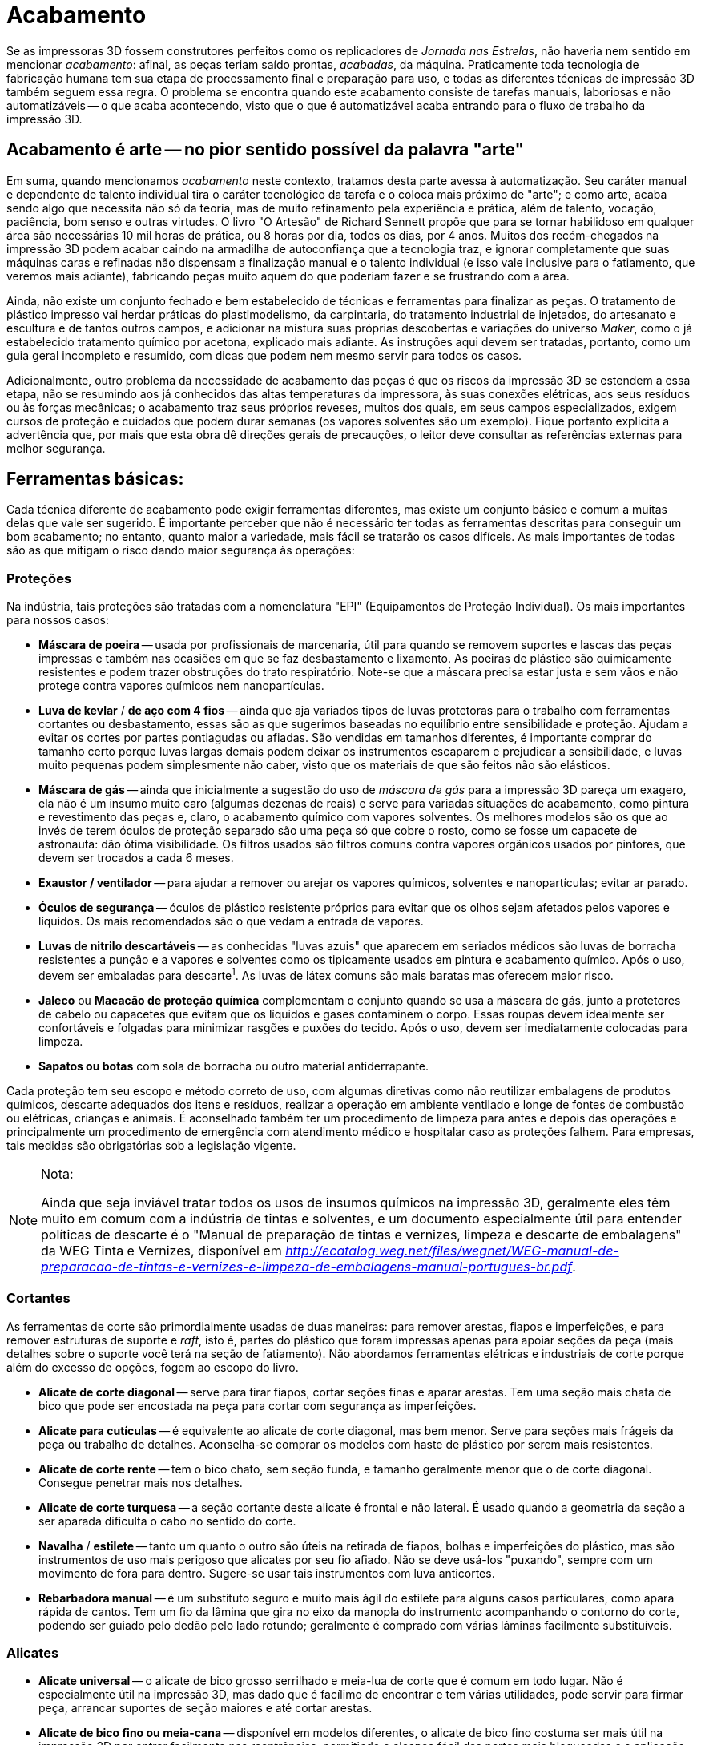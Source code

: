 [#guia-maker-da-impressao-3d-acabamento]
= Acabamento
:imagesdir: imagens
:imagesoutdir: img

Se as impressoras 3D fossem construtores perfeitos como os replicadores de __Jornada nas Estrelas__, não haveria nem
sentido em mencionar __acabamento__: afinal, as peças teriam saído prontas, __acabadas__, da máquina. Praticamente
toda tecnologia de fabricação humana tem sua etapa de processamento final e preparação para uso, e todas as
diferentes técnicas de impressão 3D também seguem essa regra. O problema se encontra quando este acabamento
consiste de tarefas manuais, laboriosas e não automatizáveis -- o que acaba acontecendo, visto que o que é
automatizável acaba entrando para o fluxo de trabalho da impressão 3D.

== Acabamento é arte -- no pior sentido possível da palavra "arte"

Em suma, quando mencionamos _acabamento_ neste contexto, tratamos desta parte avessa à automatização. Seu
caráter manual e dependente de talento individual tira o caráter tecnológico da tarefa e o coloca mais próximo
de "arte"; e como arte, acaba sendo algo que necessita não só da teoria, mas de muito refinamento pela
experiência e prática, além de talento, vocação, paciência, bom senso e outras virtudes. O livro "O
Artesão" de Richard Sennett propõe que para se tornar habilidoso em qualquer área são necessárias 10 mil
horas de prática, ou 8 horas por dia, todos os dias, por 4 anos. Muitos dos recém-chegados na impressão 3D podem
acabar caindo na armadilha de autoconfiança que a tecnologia traz, e ignorar completamente que suas máquinas caras
e refinadas não dispensam a finalização manual e o talento individual (e isso vale inclusive para o fatiamento,
que veremos mais adiante), fabricando peças muito aquém do que poderiam fazer e se frustrando com a área.

Ainda, não existe um conjunto fechado e bem estabelecido de técnicas e ferramentas para finalizar as peças. O
tratamento de plástico impresso vai herdar práticas do plastimodelismo, da carpintaria, do tratamento industrial de
injetados, do artesanato e escultura e de tantos outros campos, e adicionar na mistura suas próprias descobertas
e variações do universo __Maker__, como o já estabelecido tratamento químico por acetona, explicado mais
adiante. As instruções aqui devem ser tratadas, portanto, como um guia geral incompleto e resumido, com dicas
que podem nem mesmo servir para todos os casos.

Adicionalmente, outro problema da necessidade de acabamento das peças é que os riscos da impressão 3D se
estendem a essa etapa, não se resumindo aos já conhecidos das altas temperaturas da impressora, às suas
conexões elétricas, aos seus resíduos ou às forças mecânicas; o acabamento traz seus próprios reveses,
muitos dos quais, em seus campos especializados, exigem cursos de proteção e cuidados que podem durar semanas
(os vapores solventes são um exemplo). Fique portanto explícita a advertência que, por mais que esta obra dê
direções gerais de precauções, o leitor deve consultar as referências externas para melhor segurança.

== Ferramentas básicas:

Cada técnica diferente de acabamento pode exigir ferramentas diferentes, mas existe um conjunto básico e comum
a muitas delas que vale ser sugerido. É importante perceber que não é necessário ter todas as ferramentas
descritas para conseguir um bom acabamento; no entanto, quanto maior a variedade, mais fácil se tratarão os
casos difíceis. As mais importantes de todas são as que mitigam o risco dando maior segurança às operações:

=== Proteções

Na indústria, tais proteções são tratadas com a nomenclatura "EPI" (Equipamentos de Proteção Individual). Os mais
importantes para nossos casos:

* *Máscara de poeira* -- usada por profissionais de marcenaria, útil para quando se removem suportes e lascas
das peças impressas e também nas ocasiões em que se faz desbastamento e lixamento. As poeiras de plástico
são quimicamente resistentes e podem trazer obstruções do trato respiratório. Note-se que a máscara precisa
estar justa e sem vãos e não protege contra vapores químicos nem nanopartículas.
* *Luva de kevlar* / *de aço com 4 fios* -- ainda que aja variados tipos de luvas protetoras para o trabalho com ferramentas cortantes
ou desbastamento, essas são as que sugerimos baseadas no equilíbrio entre sensibilidade e proteção. Ajudam a
evitar os cortes por partes pontiagudas ou afiadas. São vendidas em tamanhos diferentes, é importante comprar
do tamanho certo porque luvas largas demais podem deixar os instrumentos escaparem e prejudicar a sensibilidade, e
luvas muito pequenas podem simplesmente não caber, visto que os materiais de que são feitos não são elásticos.
* *Máscara de gás* -- ainda que inicialmente a sugestão do uso de _máscara de gás_ para a impressão 3D
pareça um exagero, ela não é um insumo muito caro (algumas dezenas de reais) e serve para variadas situações
de acabamento, como pintura e revestimento das peças e, claro, o acabamento químico com vapores solventes. Os
melhores modelos são os que ao invés de terem óculos de proteção separado são uma peça só que cobre o
rosto, como se fosse um capacete de astronauta: dão ótima visibilidade. Os filtros usados são filtros comuns
contra vapores orgânicos usados por pintores, que devem ser trocados a cada 6 meses.
* *Exaustor / ventilador* -- para ajudar a remover ou arejar os vapores químicos, solventes e nanopartículas; evitar ar parado.
* *Óculos de segurança* -- óculos de plástico resistente próprios para evitar que os olhos sejam afetados pelos vapores
e líquidos. Os mais recomendados são o que vedam a entrada de vapores.
* *Luvas de nitrilo descartáveis* -- as conhecidas "luvas azuis" que aparecem em seriados médicos são luvas de borracha resistentes a punção e a
vapores e solventes como os tipicamente usados em pintura e acabamento químico. Após o uso, devem ser embaladas
para descarte^1^. As luvas de látex comuns são mais baratas mas oferecem maior risco.
* *Jaleco* ou *Macacão de proteção química* complementam o conjunto quando se usa a máscara de gás, junto a protetores de cabelo ou
capacetes que evitam que os líquidos e gases contaminem o corpo. Essas roupas devem idealmente ser confortáveis e
folgadas para minimizar rasgões e puxões do tecido. Após o uso, devem ser imediatamente colocadas para limpeza.
* *Sapatos ou botas* com sola de borracha ou outro material antiderrapante.

Cada proteção tem seu escopo e método correto de uso, com algumas diretivas como não reutilizar embalagens de
produtos químicos, descarte adequados dos itens e resíduos, realizar a operação em ambiente ventilado e longe
de fontes de combustão ou elétricas, crianças e animais. É aconselhado também ter um procedimento de limpeza
para antes e depois das operações e principalmente um procedimento de emergência com atendimento médico e
hospitalar caso as proteções falhem. Para empresas, tais medidas são obrigatórias sob a legislação vigente.

[NOTE]
.Nota:
====
Ainda que seja inviável tratar todos os usos de insumos químicos na impressão 3D,
geralmente eles têm muito em comum com a indústria de tintas e solventes, e um documento
especialmente útil para entender políticas de descarte é o "Manual de preparação de
tintas e vernizes, limpeza e descarte de embalagens" da WEG Tinta e Vernizes, disponível em
http://ecatalog.weg.net/files/wegnet/WEG-manual-de-preparacao-de-tintas-e-vernizes-e-limpeza-de-embalagens-manual-portugues-br.pdf[_http://ecatalog.weg.net/files/wegnet/WEG-manual-de-preparacao-de-tintas-e-vernizes-e-limpeza-de-embalagens-manual-portugues-br.pdf_].
====

=== Cortantes

As ferramentas de corte são primordialmente usadas de duas maneiras: para remover arestas, fiapos e imperfeições,
e para remover estruturas de suporte e __raft__, isto é, partes do plástico que foram impressas apenas para
apoiar seções da peça (mais detalhes sobre o suporte você terá na seção de fatiamento). Não abordamos
ferramentas elétricas e industriais de corte porque além do excesso de opções, fogem ao escopo do livro.

* *Alicate de corte diagonal* -- serve para tirar fiapos, cortar seções finas e aparar arestas. Tem uma seção
mais chata de bico que pode ser encostada na peça para cortar com segurança as imperfeições.
* *Alicate para cutículas* -- é equivalente ao alicate de corte diagonal, mas bem menor. Serve para seções mais frágeis da
peça ou trabalho de detalhes. Aconselha-se comprar os modelos com haste de plástico por serem mais resistentes.
* *Alicate de corte rente* -- tem o bico chato, sem seção funda, e tamanho geralmente menor que o de corte
diagonal. Consegue penetrar mais nos detalhes.
* *Alicate de corte turquesa* -- a seção cortante deste alicate é
frontal e não lateral. É usado quando a geometria da seção a ser aparada dificulta o cabo no sentido do corte.
* *Navalha* / *estilete* -- tanto um quanto o outro são úteis na retirada de fiapos, bolhas e imperfeições
do plástico, mas são instrumentos de uso mais perigoso que alicates por seu fio afiado. Não se deve usá-los
"puxando", sempre com um movimento de fora para dentro. Sugere-se usar tais instrumentos com luva anticortes.
* *Rebarbadora manual* -- é um substituto seguro e muito mais ágil do estilete para alguns casos particulares,
como apara rápida de cantos. Tem um fio da lâmina que gira no eixo da manopla do instrumento acompanhando o
contorno do corte, podendo ser guiado pelo dedão pelo lado rotundo; geralmente é comprado com várias lâminas
facilmente substituíveis.

=== Alicates

* *Alicate universal* -- o alicate de bico grosso serrilhado e meia-lua de corte que é comum em todo lugar. Não
é especialmente útil na impressão 3D, mas dado que é facílimo de encontrar e tem várias utilidades, pode
servir para firmar peça, arrancar suportes de seção maiores e até cortar arestas.
* *Alicate de bico fino ou meia-cana* -- disponível em modelos diferentes, o alicate de bico fino costuma ser mais útil na impressão 3D por
entrar facilmente nas reentrâncias, permitindo o alcance fácil das partes mais bloqueadas e a aplicação de força
localizada com um leve girar do instrumento. Pode ainda fazer as vezes de pinça para puxar filamento quente do bico
ou remover sujeiras do início de impressão.
* *Alicate de bico curvo* -- é um modelo especial de alicate de
bico fino em que o bico começa reto mas faz uma curva de 90°. Utíl para reentrâncias mais difíceis em que os
alicates finos comuns não conseguem penetrar.
* *Alicate de pressão* -- é um tipo de alicate regulável que
pode ser _fixado_ numa mordedura específica de modo que, com a ajuda de uma mola que faz pressão na abertura,
prenda a peça com firmeza para ser trabalhada.

[[ummontedealicates]]
image::ummontedealicates.png[ummontedealicates,width=642,height=726,align="center",title="Algumas ferramentas de acabamento, principalmente alicates. 1 - alicate de corte rente médio. 2 - alicate de corte rente pequeno. 3 - alicate para cutículas. 4 – alicate de bico chato. 5 – alicate de pressão médio de bico chato. 6 – alicate de corte. 7 – alicate de bico fino pequeno. 8 – alicate de bico curvo pequeno. 9 e 10 – alicates de bico fino médio. 11 e 12 – alicates universais. 13 -  alicate de corte lateral pequeno. 14 – alicate de bico meia-cana pequeno. 15 – alicate de bico chato. 16 – alicate de bico curvo médio. 17 – alicate de bico fino extra-longo. 18 -alicate de unha metálico. 19 – estiletes. 20 – alicate de unha. Foto do autor."]

=== De lixamento ou desbastamento

O lixamento de peças é talvez o tipo de acabamento _de aparência_ mais básico e representativo da esfera de
impressão 3D. Básico porque representa um mínimo que se espera de pós-processamento das peças para exposição,
e representativo porque representa um trabalho não exatamente de alto cunho artístico, mas laborioso, demorado e
que aumenta desproporcionalmente com a complexidade da peça, sendo candidato a ser um dos "custos escondidos"
de um serviço de impressão 3D. Além disso, o resíduo desse acabamento -- o pó de plástico -- é um potencial
perigo à saúde que não raramente é ignorado pelos seus executores. Use sempre a máscara de poeira.

* *Lixas* -- que podem ser em barras, em palitos, em folhas (de tecido, papel etc.) ou ainda em outras disposições
-- têm um _tipo_ e um _número_ associado. O _tipo_ é de acordo com o material abrasivo que usa para lixar (e
portanto que materiais são afetados por ele: uma lixa __para madeira__, por exemplo, provavelmente usará cristais
de granada ou outro silicato vítreo) e o _número_ designa a granulometria ou _grana_ da lixa, quanto menor o
número, maior o grão, indo de 16 a 3000 e sendo padronizado pela ISO 6344. Uma lixa de número menor -- 60, por
exemplo -- é mais grossa, servindo pra fazer desbastamento inicial da peça; uma de número maior, como 400, serve
para detalhes mais finos ou polimento. Esse é o intervalo sugerido por esta obra. Como o plástico é um material
geralmente fácil de tratar, os tipos de lixas comerciais comuns -- para madeira, massa e metal -- não farão
diferença. As lixas geralmente são itens descartáveis, que se inutilizam gradualmente com o uso. +
Um tipo de lixa
especial e recomendado é a __**lixa d’água**__. É uma lixa com papel, grão e cola resistentes a água para que o
processo de desbastamento possa ser feito embaixo de um jato d’água ou até submerso, fazendo com que o líquido
ajude a carregar a poeira e detritos e impeça que o material aqueça demasiadamente. É especialmente útil para
o PLA que é um plástico de baixa transição vítrea, e portanto propenso a se tornar pastoso por aquecimento
com a fricção quando se usa lixa comum. A contrapartida da lixa d’água é que se desgasta mais rapidamente. +
Uma dica de artesãos para o trabalho com lixas é começar pela de menor grana e ir aumentando em não mais que
50% a cada iteração do trabalho. Por exemplo, começando com uma de 60, não utilizar logo depois uma de 100,
mas de 90 ou 80. Esse é um jeito de o grão mais fino conseguir remover o risco deixado pelo grão mais grosso.
* *Limas* -- por vezes confundidas com as lixas, as limas são ferramentas formadas por uma haste dura de aço
com ranhuras ao invés de um granulado desbastante. Sua constituição permite que sejam instrumentos permamentes
pois não costumam perder o poder de desbastamento. Por serem encontradas em formatos diversos mas especialmente
de bastões longos abrasivos, são essenciais e quase insubstituíveis para o tratamento de seções interiores
de peças de plástico impressas em 3D. Geralmente são classificadas como "bastardas" (maior abrasividade,
destinada a remoção de grande quantidade de material), "de segundo corte" (aplainamento ou ajuste de
superfícies para a forma desejada) e "murças" (mais finas, para detalhes e polimento). Recomenda-se para o
trabalho de impressão 3D uma lima bastarda e um conjunto de murças de 14cm de diferentes formatos, tudo isto
facilmente encontrável em lojas de ferramentas.
* **Escovas de aço (e outros metais)** -- são instrumentos semelhantes a uma escova de dentes mas com cerdas de metal. Sua abrasividade é grande e correspondem a uma lixa
com grana baixa. Podem ser usada também para remover poeira e detritos de seções rebuscadas, pois suas cerdas
penetram onde outros instrumentos não conseguem.

=== Rotatórias

Ferramentas motorizadas são um alívio de produtividade à tarefa cansativa de desbastamento. É o caso das
ferramentas rotatórias de desbastamento e polimento. São indispensáveis para trabalhos intensos, repetitivos ou
que precisam de desbastamento localizado. São duas as ferramentas mais utilizadas para isso, _e não se esqueça
das luvas de proteção e da máscara de poeira!_

* *Furadeira* -- é a que a maioria das pessoas tem em casa, usada para trabalhos domésticos, paredes e madeiras. Usa
basicamente 3 tipos de brocas^1^: para metais, paredes e madeira, essa última geralmente com uma adaga no meio que
serve de guia. A mais adequada para se usar para fazer furos em plástico é a para madeira, mas nosso interesse é
desbastamento. Nesse caso existem hastes especiais para polimento que encaixam no mandril da furadeira e permitem
várias conjuntos de lixas e escovas^2^.
* *Microrretífica* -- também conhecida pelo nome da marca mais famosa no
exterior, __Dremel__, a microrretífica é um instrumento rotatório menor que a furadeira que já costuma vir com
uma maleta de acessórios, incluindo várias pontas para polimento^3^. Tem rotação mais rápida que a furadeira,
mas menor torque. Uma modificação que se aconselha usar na microrretífica que a faz muito mais útil para
impressão 3D é a colocação de uma haste flexível extensora que permite à ponta giratória entrar em lugares
difíceis da peça e o corpo da microrretífica não atrapalhar o acabamento.

[[microrretificaefuradeira]]
image::microrretificaefuradeira.png[microrretificaefuradeira,width=642,height=504,align="center",title="Uma microrretífica (em laranja) com haste extensora flexível com disco desbastadora na ponta e uma furadeira elétrica com hasta para limpeza e polimento. Compare o tamanho com dos discos de polimento."]

Qual usar, a furadeira ou a microrretífica? Em geral a microrretífica se mostra uma melhor opção pro trabalho em
peças de impressora 3D, pois já vem com grande variedade de pontas e, sendo menor, é mais facilmente manipulada
no ambiente típico de acabamento. Uma precaução a se tomar que vale para as duas ferramentas é que alguns
plásticos, como o PLA, como já foi dito, amolecem com a fricção; colocar as ferramentas em rotação menor (e
dar pausas no contato com a peça por alguns instantes) é essencial para trabalhar bem com eles -- e portanto é
importante escolher modelo de furadeira ou microrretífica que tenha controle de rotação. E ainda que não seja um
uso indicado, algumas pessoas usam a haste flexível para tratar o plástico submerso ou sujeito a um jato d’água.

Cabe notar que a microrretífica tem também pontas cortantes e de perfuração, servindo para outras tarefas
de acabamento.

[NOTE]
.Notas:
====
. O blog _fazedores_ tem um guia explicando os diferentes tipos de broca e quando usá-las:
http://blog.fazedores.com/como-escolher-a-broca-certa-para-cada-trabalho/[_http://blog.fazedores.com/como-escolher-a-broca-certa-para-cada-trabalho/_]
. Incidentalmente, furadeiras e microrretíficas são dois dos alvos preferidos de _makers_ criativos
que adoram explorar o potencial de uma ferramenta rotatória de alto torque. Existem adaptadores que a
transformam em vários outros instrumentos: centrífuga de laboratório, misturador de bebidas, moedor de
café, enrolador de barbante e até, claro, existem adaptadores impressos para polimento com a furadeira:
https://www.thingiverse.com/thing:2115708[_https://www.thingiverse.com/thing:2115708_]. Ou este gigante aqui,
para trabalhos pesados: https://www.thingiverse.com/thing:99091[_https://www.thingiverse.com/thing:99091_]
. O blog fazedores - de novo - tem ótimas dicas sobre como trabalhar com a microrretífica:
http://blog.fazedores.com/dremel-uma-ferramenta-que-todo-fazedor-precisa-conhecer/[_http://blog.fazedores.com/dremel-uma-ferramenta-que-todo-fazedor-precisa-conhecer/_]
====

=== Térmicas

Não poderiam faltar as ferramentas térmicas, visto que como o próprio processo de impressão 3D usa temperaturas
altas, o acabamento também as acaba exigindo.

* *Soprador de ar quente* ou *pistola de sopro térmico* -- essa pistola (chamado por vários nomes) é bastante
útil no acabamento. As mais fracas têm um sopro que passa dos 400°C, as mais fortes alcançam o dobro disso
-- portanto é preciso também usá-la com cautela, pois pode gerar queimaduras graves se atingir a pele. Alguns
dos usos que se dão a ela:
** **Eliminar fiapos**. Os fios mais finos de filamento plástico derretem bem mais
rápido que outras partes quando o ar quente os atinge.
** *Alisar a superfície.* Usada com habilidade, o sopro
quente pode reduzir ou até eliminar as linhas de camadas das peças; mas é uma tarefa consideravelmente difícil
especialmente porque o sopro pode acabar gerando deformação no plástico quente e destruir detalhes mais frágeis.
** **Facilitar insertos e encaixes**. Quando se imprime uma peça que deve receber um inserto (como um parafuso)
e foi impressa bem justa, aquecê-la com a pistola pode amaciar o plástico o suficiente para encaixá-lo no lugar
e deixar firme.
** *Dobrar ou remodelar peças impressas.* Como a tala impressa que vimos nos usos biológicos, o
calor pode ser usado em partes grandes da peça para deixar o plástico mole e mudar seus ângulos e conformação;
por exemplo, uma mão pode ser impressa aberta mas aquecida e colocada manualmente com os dedos fazendo sinal de
"vitória".
** *Escrever uma assinatura ou logotipo.* Com o plástico aquecido, uma ferramenta de punção
ou corte pode deixar um sulco característico na peça.  +
É preciso "pegar o jeito" com a pistola, portanto
é aconselhado ao leitor que pratique com peças velhas ou falhas. O ABS quando aquecido tem uma consistência
pastosa bem moldável, e permanece assim por cerca de um minuto até endurecer. O PLA muda de consistência mais
rapidamente, ficando bem menos viscoso e também retendo a temperatura por mais tempo por seu alto calor específico.+
Pode não ser muito intuitivo perceber que usar a pistola para colar partes de plástico não costuma dar muito
certo. Quando se torna quente o suficiente pra ter poder adesivo, o plástico (seja ABS, PLA ou qualquer outro)
já se liquefez e deformou.
* *Retouch3D* -- Este item foi colocado aqui não porque se espera que o leitor
tenha ou adquira a ferramenta específica, e sim porque ele passa uma idéia muito prática de como uma categoria
de ferramentas térmicas pode ajudar no acabamento. Retouch3D é uma ferramenta eletrônica de mão com pontas de
metal intercambiáveis que permite alisar superfícies, ajustar detalhes, remover suportes, consertar contornos e
outras tarefas. Necessita de treino pra usar pois é fácil a ferramenta "espalhar" o plástico ao invés de
somente aplainá-lo, mas é sem dúvida útil. Como muitos projetos criativos, começou com financiamento coletivo
no kickstarter e hoje tem a venda internacional por http://www.retouch3d.com/[_http://www.retouch3d.com_].

[[retouch3doquefaz]]
image::retouch3doquefaz.png[retouch3doquefaz,width=642,height=391,align="center",title="Algumas pontas da Retouch3D e o que a ferramenta consegue realizar."]

* **Ferro de solda velho** -- Um ferro de solda está entre as ferramentas térmicas mais baratas que se pode comprar,
especialmente um ferro de baixa potência como de 20 ou 30W. É um substituto razoável para fazer um trabalho
parecido ao Retouch3D, mas peca pela temperatura excessiva (o que faz com que espalhar ou deformar o plástico
acabe acontecendo mais) e a falta de ponteiras específicas para o trabalho de artesanato. Além disso, caso se
opte por usá-lo, praticamente se inviabiliza para seu uso original com solda, pois vai acumulando plástico
carbonizado que lentamente adere à ponta.
* **Gotejador de cera** -- Esse nome estranho -- em inglês, _wax carver_ -- é de um dispositivo bem conhecido dos odontologistas, usado para fazer moldes de cera para próteses
dentárias. O que se ressalta dele no entanto é que tem características muito próximas às do Retouch3D, desde
o formato das pontas intercambiáveis quanto a faixa de temperatura de trabalho (ainda que um pouco menor) e ainda
o fato de usar metal que não "gruda" no plástico. Além disso, o gotejador com duas pontas independentes
e temperatura regulável custa aproximadamente metade do preço do Retouch3D. É um substituto competente
para a tarefa. O autor ilustra seu uso com um modelo chinês de gotejador adquirido por menos de 50 dólares:
https://www.youtube.com/watch?v=4f4aPmjVoK4[_https://www.youtube.com/watch?v=4f4aPmjVoK4_].
* *Forno elétrico* -- esse item tão comum na cozinha é valioso para muitas tarefas relacionadas ao acabamento. Por exemplo, é
útil para, quando usado em baixa temperatura, tirar a umidade de filamentos antes das impressões. E pode ser
usado para amolecer as peças para remoldagem, para melhorar a superfície e fazer recozimento (annealing), que
falaremos logo à frente. Para a impressão 3D o ideal é um forno elétrico de volume médio com regulação PID
de temperatura. A resistência nunca deve tocar a peça. Deve também ser dedicado a esse uso, pois os vapores do
plástico o impregnarão e deixarão impropício para uso alimentício. Além disso, existem as precauções de
segurança necessárias como uso em ambiente isolado, arejado e protegido pois há perigo de incêndio e emissão
de fumaça tóxica. A recomendação também serve apenas para fornos elétricos, não se estendendo a fornos de
microondas que via de regra não são úteis para este fim.
* *Ferramenta de metal aquecida* -- No iníco e na
falta de verba para ferramentas mais adequadas, mesmo uma ferramenta com ponta de metal pode ser útil. Aquecendo-se
a ponta de um pequeno canivete de cabo de madeira com algo que não use chama -- por exemplo, tocando no ferro de
solda ou usando a pistola de vapor -- o metal fica acima da temperatura de derretimento do plástico, e pode ser
usado por alguns segundos para reparar ou remover seções resistentes. De novo, as precauções com segurança
são bastante necessárias aqui; uma ferramenta com cabo de metal se aquecerá por inteira e pode queimar a mão;
uma ferramenta com cabo de plástico pode derretê-lo; colocar uma ponta de metal direto na chama causará oxidação
no metal e pode inutilizá-lo.

=== Outras

* *Morsa* / *Torno / Sargento* -- Ferramentas de fixação são necessárias para permitir que o acabamento seja
feito na peça sem que ela escape, para imobilizá-la em posições diferentes, para colar partes em contato ou
ainda para realizar pressão, como ao firmar um inserto de metal na peça de plástico. Há dois tipos principais que
nos interessam, as _morsas_ (ou tornos), que são instrumentos mais pesados que fixam estacionários em uma mesa ou
apoio, e os __sargentos__, ferramentas portáteis que servem para fixação ou colagem na peça. No caso da morsa,
caso se tenha pouco espaço de trabalho, é recomendada um morsa articulada de sucção que além de ter liberdades
de posicionamento é uma ferramenta móvel -- comparada à de bancada que geralmente é afixada com parafusos.

[[tresmorsas]]
image::tresmorsas.jpeg[tresmorsas,width=642,height=182,align="center",title="3 morsas (à esquerda) e dois sargentos, instrumentos de fixação muito úteis para acabamento de peças."]

* *Kit de assistentes de soldagem* -- apesar do nome ligado à eletrônica, essas ferramentas que consistem em
extremidades de metal com formas diversas para criar alavancas, enganchar, mover, limpar, punçar e puxar elementos
pequenos são ótimas para tratar detalhes minúsculos e partes difíceis de alcançar de peças de impressão 3D.

[[kitsoldagem]]
image::kitsoldagem.jpeg[kitsoldagem,width=534,height=375,align="center",title="Kit de assistentes de soldagem, ou, em inglês, soldering assist kit."]

* *Terceira mão* -- sendo um suporte mais delicado e sofisticado que uma morsa, é muito usado para soldagem,
mas serve também para imobilizar e suportar peças pequenas rebuscadas para trabalhos complexos. Um kit que
contenha lupa e iluminação é recomendado.

[[terceiramao]]
image::terceiramao.png[terceiramao,width=486,height=411,align="center",title="Um dos modelos populares de terceira mão, com duas pinças, iluminação e lupa."]

* *Lupa* -- serve para trabalhar com detalhes pequenos, e existem modelos na forma de óculos ou monóculo que
evitam ocupar as mãos, servindo para trabalhos em que se a use mais continuamente e não se queira usar a lupa da
terceira mão.
* *Pinças* -- existem pinças de todo tipo, com forma de tesoura a iluminadas, mas as de manicure já
ajudam enormemente na remoção de fiapos e pequenos detalhes do interior das peças. Curvadas ou retas são igualmente
úteis, mas uma que possa exercer maior força e pegada mais forte são preferíveis para o caso geral. As com ponta
chata têm maior facilidade de capturar um fiapo de plástico que as pontiagudas.
* *Tamboreamento* -- apesar de
ser inviável citar todo e qualquer método industrial de acabamento existente, o _tamboreamento_ (rock tumbler,
em inglês) é um método útil para peças com geometria mais robusta e com efeito especialmente distinto nos
materiais que contêm metal em pó, pois permitem ressaltar o brilho, reflexividade e textura metálica. O aparelho
é simplesmente um pequeno "barrill" giratório em que se coloca a peça de interesse, um detergente especial
e elementos abrasivos, como pedrinhas ou lascas. Depois de alguns minutos a poucas horas de giro, a abrasividade
torna a peça reluzente e agradável. O youtuber "Barnacules Nerdgasm" fez um vídeo mostrando o processo e o
antes e depois: https://www.youtube.com/watch?v=nDoYO22103Q[_https://www.youtube.com/watch?v=nDoYO22103Q_]. Existem
aparelhos de tamboreamento assim como detergentes e grãos abrasivos com preços baixos em sites de artesanato
e joalheria.

== Acabamento químico: solventes

Acabamentos com contato mecânico com a peça, como o desbastamento, têm utilidade limitada. Funcionam bem em
superfícies bem suportadas e definidas, mas uma das principais vantagens da impressão 3D em relação a outros
processos de fabricação é a possibilidade de formas complexas; e formas complexas são feitas de seções finas,
detalhadas e rebuscadas, com saliências e reentrâncias que ou não conseguem que as ferramentas de desbastamento
alcancem, ou que se quebram com a tensão mecânica (lembrando que a FFF apresenta anisotropia que faz especialmente
partes verticais finas serem frágeis). O tratamento térmico alivia um pouco esse problema por não necessariamente
ter tensão mecânica, mas se não for muito bem controlado faz as seções delicadas desabarem -- ou até a
peça toda.

Por isso, um tipo de tratamento que começou como curiosidade, mas acabou virando ferramenta essencial para o
trabalho de acabamento é o tratamento químico. A idéia geral de tratar o plástico ABS com o solvente acetona
já era conhecida antes mesmo do movimento reprap, mas o tratamento mais popular, o uso de vapor aquecido atacando o
plástico, parece ter vindo da mente dos reprappers Neil Underwood e Austin Wilson, documentada no blog de Austin^1^
em 2013. Na condensação do solvente na superfície, o líquido resultante escorre, selando as lacunas entre
camadas e suavizando os contornos verticais da peça. Então a peça é retirada do banho de vapor de solvente, que
acaba o processo de evaporação e deixa a peça resultante alisada e até brilhante. Pode parecer um procedimento
"doméstico" e desajeitado, mas os anos provaram que está aí pra ficar e tem o uso ratificado pela prática,
constando até de artigos científicos em usos biológicos.^2^

Existem vários jeitos de realizar a operação descrita, mas alguns pontos merecem destaque:

* Quase sempre, vale mais a pena usar o solvente na *forma de vapor* do que líquido. Na forma de líquido o
contato exerce pressão mecânica maior e é muito mais agressivo, e por isso menos controlável. O solvente
também tem chances maiores de interagir com aditivos e corantes do plástico nessa forma -- por exemplo, a
acetona em forma líquida comumente "desbota" o ABS tratado, enquanto na forma de vapor isso não ocorre --
pelo contrário, a exposição ao vapor pode retornar a cor de uma peça por remover o aspecto esbranquiçado de
arranhões. Alguns métodos de tratamento usam, ao invés do solvente puro, uma mistura do solvente com água para
ter controle.
* Como o solvente deve ter também certa volatilidade, o tratamento com *vapor frio* pode ser uma
opção, ainda que mais lento.
* O acabamento químico deixa a superfície "lisa" e vedada, e *prejudica a adesão de tintas e revestimentos* (que se beneficiam de microporos do material para entranharem e se firmarem).
* O solvente __**nunca escorre ou evapora completamente**__ da peça, portanto o término do contato deve ser feito
antes do ponto ideal de tratamento, para permitir que a peça "descanse" e chegue à forma final. Este tempo de
descanso varia de acordo com a geometria da peça, o solvente e o método, podendo variar de horas a semanas. Nos
primeiros minutos de contato a peça geralmente estará bem pegajosa e dependendo do solvente e da penetração,
flexível, tendo que ser manuseada com extrema delicadeza para não aderir à ferramenta que a estiver suportando.
* __**É possível exagerar no tratamento da peça**__ e ela terminar não somente pior que antes, com deformações,
rachaduras e bolhas. É um incidente que acontece com frequência ao se tentar alisar completamente a peça,
visto que o solvente continua agindo após a interrupção do banho. É preciso um pouco de treino até encontrar
o ponto ideal de tratamento com o solvente específico, tanto em tempo quanto em quantidade.

[[pecaplacloroformioarruinada]]
image::pecaplacloroformioarruinada.png[pecaplacloroformioarruinada,width=642,height=559,align="center",title="Peça de PLA sobretratada com clorofórmio. A peça inicialmente teve ótimo alisamento da superfície, mas começou a apresentar bolhas e a deformar. A seção fina que ligava o cilindro do topo à base sucumbiu, e ao secar vários fragmentos desabaram."]

* Devido ao ponto anterior, as ferramentas para manuseamento e apoio da peça devem ser finas para minimizar o
contato e aderência, além de resistentes aos solventes. Peças de metal como pinças de fundição e pegadores de
laboratório são adequadas para a manipulação e superfícies como uma malha de arame ou redinha metálica são
adequadas para o apoio. Todos esses itens precisarão de limpeza após o tratamento, pois partículas do plástico
dissolvido inevitavelmente aderem e se acumulam em suas superfícies.
* Especialmente se for feito o tratamento com
vapor, **proteção adequada é indispensável**. Isso envolve não só proteções de corpo inteiro como luvas de
nitrilo, macacão de proteção, proteção de cabelo, máscara de gás com filtro para solventes orgânicos, óculos
e botas de borracha, mas também um ambiente adequado para a emissão de fluidos inflamáveis de forma contida,
como uma capela química ou um contêiner de construção anti-chamas e resistente a solventes. Recomenda-se ainda
um plano de emergência para acidentes, como uma fonte de água abundante com um chuveiro próximo ao local e um
extintor de incêndio de CO₂, o mais apropriado para solventes inflamáveis.
* Se usado o método do vapor por
aquecimento de líquido, e o recipiente não for completamente vedado, **a fonte de calor não pode ter chama ou
elemento incandescente exposto**, pois o contato com o vapor pode causar incêndio ou explosões. A acetona, por
exemplo, tem vapor invisível e mais pesado que o ar; aquecida por baixo estando contida em um recipiente, sobe até
a borda e "entorna" pelos lados, alcançando o elemento aquecedor. Em teste feito pelo autor numa capela química
com 50ml de acetona em uma lata e uma vela abaixo para aquecê-la, o tempo desde o acendimento da chama da vela até
o conjunto se incendiar foram meros 12 segundos, e as chamas permaneceram por 6 minutos. Nem todos os solventes são
facilmente inflamáveis como a acetona, mas a precaução é recomendada __sempre__. Fogões/fogareiros elétricos
com superfície não-incandescente são baratos e suficientes para o caso geral.
* Exceto no caso da solução de
limpeza e thinner, **todos os solventes aqui listados necessitam de permissão da polícia federal para compra**,
embora o limite varie (por exemplo, 2l por mês para acetona e 5l por mês para tetraidrofurano). Comprando
em locais devidamente autorizados como lojas de laboratório, o procedimento costuma ser simples e na hora por
eles facilitarem. Desconfie de vendas pela internet em sites como __mercadolivre__, pois além do risco de estar
cometendo um ato ilegal, não existe garantia de procedência.
* Segue a legislação de interesse sobre tais
produtos. Cabe notar que isto não deve ser encarado como aconselhamento legal e sim uma orientação inicial,
devendo o leitor realizar sua própria pesquisa ou contratar um advogado caso ache necessário:
** **Portaria n. 1.274 de 25 de agosto de 2003** -- explica a razão pela quais os produtos químicos abordados são controlados
e as provisões para sua comercialização e aquisição. Disponível na integra na página da Polícia Federal em
http://www.pf.gov.br/servicos-pf/produtos-quimicos/legislacao/PORTARIA1274.pdf/view[_http://www.pf.gov.br/servicos-pf/produtos-quimicos/legislacao/PORTARIA1274.pdf/view_].
** **Anexos da Portaria 1.274/03** -- material de suporte da Portaria 1.274,
com o mais importante para nossos propósitos sendo o **Anexo I**, que lista os
materiais cuja comercialização e aquisição são controlados e seus respectivos limites. Disponíveis em
http://www.pf.gov.br/servicos-pf/produtos-quimicos/legislacao/anexos-da-portaria-1274-03[_http://www.pf.gov.br/servicos-pf/produtos-quimicos/legislacao/anexos-da-portaria-1274-03_].
** **Lei n. 10.357, de 27 de dezembro de 2001** -- Estabelece normas de controle e fiscalização de produtos
químicos que direta ou indiretamente possam ser destinados à elaboração ilícita de substâncias entorpecentes,
psicotrópicas ou que determinem dependência física ou psíquica, e dá outras providências.
** Adicionalmente,
um guia online que facilita o acesso à informação da portaria 1274/03 encontra-se neste endereço:
http://www.dinamicadespachante.com.br/materias.php?cd_secao=56[_http://www.dinamicadespachante.com.br/materias.php?cd_secao=56_].

Com todos os pontos esclarecidos, o melhor modo de explicarmos de forma efetiva é primeiro listar os diferentes
solventes e suas particularidades para então descrever os métodos de alisamento.

[NOTE]
.Notas:
====
. __http://web.archive.org/web/20130907052608/http://www.strangespaceblog.com/blog/http://web.archive.org/web/20130907052608/http://www.strangespaceblog.com/blog/2013/2/24/acetone-vapor-bath.html[2013/2/­24/acetone-vapor-bath.html]__. Infelizmente o blog de Austin não existe mais, mas o _web archive_ guardou o momento.
. He, Y., Xue, G. H., & Fu, J. Z. (2014). Fabrication of low cost soft tissue prostheses with the desktop 3D printer. __Scientific reports__, __4__. https://www.nature.com/articles/srep06973[_https://www.nature.com/articles/srep06973_]
====

=== Acetona

[[moleculaacetona]]
image::moleculaacetona.png[moleculaacetona,width=642,height=444,align="center",title="A molécula de acetona e a direção de sua polaridade, medida com o momento de dipolo de 2,91D. Todas as moléculas desta seção (arquivos públicos SDF) obtidas do banco de informações http://webbook.nist.gov/cgi/cbook.cgi"]

O solvente mais utilizado e documentado de todos é, sem dúvida nenhuma, a acetona, também chamada de propanona
ou dimetil cetona. É o composto da classe das _cetonas_ mais simples, na forma de um líquido incolor de odor
característico e frutado. É massivamente produzida pela indústria para uma enorme variedade de cenários, desde
reação para criação de outros produtos químicos até para inclusão em produtos como removedor de esmalte e
_thinners_ de tinta. Sendo um composto produzido pelo próprio organismo e tendo via metabólica de eliminação,
sua capacidade tóxica é baixa, tendo toxicidade aguda e crônica baixas se ingerida ou inalada. Não há estudos
que lhe atribuam efeitos carcinogênico, mutagênico ou neurotóxico. É até mesmo usada em baixa quantidade em
alguns alimentos e bebidas, por ser "geralmente reconhecida como segura". Por outro lado, o contato da acetona
com a pele dissolve os óleos de proteção naturais e a resseca^1^.

Tem densidade de 0,7845 g/cm^3^ (~80% da da água) e ponto de ebulição em 56°C, sendo no entanto bastante volátil
mesmo abaixo dessa temperatura -- uma de suas propriedades mais utilizadas. Na forma de gás, tem densidade duas
vezes maior que o ar, tendendo a se acumular em cima do líquido ao invés de se dispersar. O ponto de fulgor da
acetona é de -20°C e o composto é bastante inflamável, o que quer dizer que acima dessa temperatura a acetona
entra em combustão com qualquer chama, o que a torna bastante perigosa. Apesar disso, para entrar em combustão
sem chama inicial ("ponto de auto-ignição"), é necessário aquecê-la a 465°C. É miscível em água e
álcool. Na atmosfera em forma de gás, tem meia-vida até degradação por ultravioleta de 22 dias.

A acetona é um composto controlado pela portaria 1.274/03 com limite de 2l por mês, sendo obtida em locais
especializados como lojas de laboratório, que facilitam o processo de permissão pela polícia federal. Por isso
mesmo, compostos derivados de acetona de acesso livre como removedores de esmalte a têm em baixa quantidade e em
conjunto com outros compostos que contra-atacam alguns de seus efeitos. Por essa razão, a acetona a ser usada nas
tarefas de acabamento deve obrigatoriamente ser a de laboratório, com pelo menos 99% de pureza (denominada P.A. de
"pureza analítica" ou "para análise"); uso da "acetona de farmácia" ao invés da de laboratório
quase sempre resultará em um acabamento malfeito e ação conjunta dos outros componentes da solução na peça,
levando a rachaduras, descoloramento, bolhas e fragmentação, muitas dessas ações aparecendo somente dias depois
do tratamento.

A acetona funciona bem com filamentos de ABS, ASA e policarbonato; em termos químicos, diz-se que é
"incompatível" com o material pois o dissolve. Logo, um material resistente à acetona será "compatível"
com ela. A acetona é um composto bastante polar: os polímeros mais compatíveis com a acetona são os que têm
__baixa polaridade__, como o polietileno; os mais __incompatíveis__, ou seja, que se dissolvem melhor, terão
polaridade alta, próxima à da própria acetona -- como nitrocelulose e poliestireno.

__**A acetona funciona com PLA?**__ É uma pergunta extensivamente repetida em fóruns de internet. Deveria ser outra:
a acetona _dissolve_ o PLA? E para essa pergunta a resposta é "não". No entanto, há centenas de testemunhos e
muitos vídeos de pessoas persistentemente tratando peças de PLA com acetona e tendo resultados. Isso ocorre porque
certamente a acetona _ataca_ o PLA, de maneiras diversas, desde o ressecando até contribuindo para oxidação e
degradação. Para tornar a situação mais complicada, a formulação do PLA tem muitas variáveis e vários de seus
aditivos são dissolvidos pela acetona, ou dão um efeito visualmente agradável quando atacados por ela. Portanto,
a forma como a acetona age com o PLA usado dependerá de muitos fatores pertinentes ao filamento específico. Um
revés muito grande, entretanto, é que na maioria desses casos, a ação de alisamento aparente mostra seus
problemas a médio ou longo prazo, com o aparecimento de fissuras, rachaduras, desbotamentos e fragmentação da peça.

[[yodabudascomacetona]]
image::yodabudascomacetona.png[yodabudascomacetona,width=642,height=457,align="center",title="Amostras impressas na mesma altura de camada (0.1mm), e tratadas simultaneamente com vapor de acetona 4 anos atrás. A da esquerda, impressa em PLA branco e no primeiro dia se tornando lisa e reluzente, deteriorou totalmente e não pôde sequer ser removida do local para limpeza. A peça central, impressa em PLA azul, praticamente não sofreu mudanças: poderíamos usar esse PLA para fabricar peças resistentes a acetona. A da direita foi impressa em ABS como controle, e continua brilhante e lisa como em seu primeiro dia."]

*Vantagens:*

* Alta disponibilidade em lojas de laboratório.
* Baixo preço.
* Bastante volátil, o que faz com que a peça seque rapidamente após a aplicação.

*Desvantagens:*

* Necessidade de permissão da polícia federal e limite de 2l por mês.
* Inflamável.
* Não raramente interage com corantes do plástico e os "desbota".
* Levemente tóxica.

[NOTE]
.Notas:
====
. Um documento de 276 páginas (em inglês) listando praticamente todos os efeitos tóxicos
que a acetona pode ter é disponibilizado pelo departamento de saúde dos EUA no endereço:
https://www.atsdr.cdc.gov/toxprofiles/tp21.pdf[_https://www.atsdr.cdc.gov/toxprofiles/tp21.pdf_]
====
=== Clorofórmio

[[moleculacloroformio]]
image::moleculacloroformio.png[moleculacloroformio,width=642,height=440,align="center",title="Disposição espacial da molécula de clorofórmio com a direção da polaridade indicada pela seta vermelha. O momento de dipolo do clorofórmio é 1,08 D."]

Pânico! Horror! Indignação! A substância mais conhecida do público leigo pelo "lança-perfume"^1^ ou pelo
clichê hollywoodiano de ser embebida em um pano e colocada no rosto de uma vítima para incapacitá-la não merece a
fama que tem, a começar pelo clichê ser falso (administrado desse modo, ele levaria pelo menos cinco minutos para
agir). No "mundo real", o clorofórmio ou triclorometano, de fórmula CHCl₃, é, como a acetona, produzido
industrialmente em larga escala e entra no processo produtivo como precursor de várias substâncias (como o PTFE,
ou Teflon) e solventes de tantas outras, como gorduras, óleos, borracha, alcalóides, ceras e resinas. Também
aparece por processos naturais, especiamente sintetizado por algumas algas e fungos.

Muito de sua toxicidade vem de ser um composto organoclorado^2^, sendo reativo e carcinogênico. Apesar disso, é bem
absorvido, metabolizado e eliminado por mamíferos após exposição oral ou dérmica, podendo criar feridas por
dissolver os lipídios da epiderme. A eliminação é primariamente pelos pulmões. O clorofórmio é um depresso
do sistema nervoso central, podendo causar torpor e coma, com sintomas sérios com a ingestão de 7,5g do material
e a dose letal sendo estimada em meros 45g.

É, como a acetona, um líquido incolor e com odor característico -- e devido à sua toxicidade, sentir este
odor já é um indicativo alarmante de exposição excessiva. *Não custa reiterar, a proteção adequada ao
manuseá-lo é questão de vida ou morte.* A peça deve ser tratada em ambiente isolado, preferencialmente em
capela química, e com todo o aparato de proteção de corpo inteiro. Diferente da acetona, tem densidade maior
que a água e, apesar de também ser volátil, é bem menos, significando que peças tratadas com ele demorarão
mais para secar. Tem ponto de ebulição ligeiramente maior que a acetona -- 61°C -- e a vantagem de não ser
inflamável, se decompondo em 450°C. Não é solúvel em água, pois não tem grupos hidrofílicos.

Assim como a acetona, tem sua compra controlada pela portaria 1.274/03 com limite de dois litros por mês. Tem
o preço próximo ao da acetona. Funciona especialmente bem com PLA, mas sua utilidade se estende para muitos
dos outros filamentos, incluindo ABS, ASA e policarbonato, com o efeito em PETG e TPU dependendo do filamento
específico. A ação de dissolução do PLA é intensa e rápida, então o tempo de exposição da peça não deve
passar de poucos minutos. Aliado à menor volatilidade, há maior propensão em tratar a peça "além do ponto"
com clorofórmio do que com acetona. Por outro lado, mesmo com o tratamento em forma líquida, o clorofórmio não
costuma interagir com os corantes dos filamentos, preservando sua cor.

*Vantagens:*

* Alta disponibilidade em lojas de laboratório.
* Baixo preço.
* Moderadamente volátil, a peça não demora muito para secar.
* Consegue tratar vários plásticos diferentes.
* Ação forte e rápida, alguns segundos podem ser suficientes de acordo com a peça.
* Não é inflamável.

*Desvantagens:*

* É a substância mais tóxica da lista. É carcinogênica, depressora do sistema nervoso central e exige proteção
de corpo inteiro com máscara de gás para manipulação.
* Necessidade de permissão da polícia federal e limite de 2l por mês.

[NOTE]
.Notas:
====
. FOGAÇA, Jennifer Rocha Vargas. "Composição e Aplicações do Clorofórmio"; __Brasil Escola__. Disponível em
<http://brasilescola.uol.com.br/quimica/composicao-aplicacoes-cloroformio.htm[_http://brasilescola.uol.com.br/quimica/composicao-aplicacoes-cloroformio.htm_]>. Acesso em 15 de julho de 2017.
. FOGAÇA, Jennifer Rocha Vargas. "Compostos organoclorados"; __Brasil Escola__. Disponível em
<http://brasilescola.uol.com.br/quimica/compostos-organoclorados.htm[_http://brasilescola.uol.com.br/quimica/compostos-organoclorados.htm_]>. Acesso em 15 de julho de 2017.
====

=== Diclorometano

[[moleculadiclorometano]]
image::moleculadiclorometano.png[moleculadiclorometano,width=642,height=352,align="center",title="Disposição espacial do diclorometano com a direção de sua polaridade, medida pelo momento de dipolo de 1,6D."]

Se o clorofórmio é __triclorometano__, CHCl₃, o diclorometano ou cloreto de metileno é o "irmão menor",
com apenas dois átomos de cloro -- CH₂Cl₂. Aparece na mesma _Lista II_ de substâncias controladas da
portaria 1.274/03 que o clorofórmio, com o mesmo limite. Em geral, o diclorometano tem propriedades próximas às
do clorofórmio, sendo mais volátil, tendo temperatura de ebulição em 39,6°C e temperatura de auto-ignição em
556°C, mas podendo formar misturas combustíveis quando acima de 100°C. É o menos tóxico dos cloroidrocarbonos,
mas sua alta volatilidade torna a inalação e absorção dérmica bastante perigosa. Tem odor semelhante ao
clorofórmio, sendo facilmente reconhecível, e exige as mesmas proteções para manipulação. Sua ação de
solvente afeta os mesmos plásticos que o clorofórmio afeta mas é mais lenta, portanto pode ser preferível para
se ter maior controle. O preço é um pouco maior que o clorofórmio por ser produzido em menor escala.

*Vantagens:*

* Boa disponibilidade em lojas de laboratório.
* Preço mediano.
* Bem volátil, a peça não demora para secar.
* Trata os mesmos plásticos do clorofórmio.
* Ação mais lenta e contida que o clorofórmio, podendo ser usado com maior controle.
* Menos tóxico que o clorofórmio.
* Não é inflamável nas temperaturas convencionais de aplicação com vapor (<100°C) e tem ponto de auto-ignição bem alto.

*Desvantagens:*

* Preço maior e disponibilidade menor que o clorofórmio.
* Mesma necessidade de proteção do clorofórmio.
* Necessidade de permissão da Polícia Federal e limite de 2l por mês.

=== Tetraidrofurano

[[moleculatetraidrofurano]]
image::moleculatetraidrofurano.png[moleculatetraidrofurano,width=642,height=402,align="center",title="Disposição espacial do tetraidrofurano e a direção de sua polaridade de 1,63D."]

O Tetraidrofurano (às vezes escrito -- incorretamente - "tetrahidrofurano"), THF ou oxolano^1^ é um éter
heterocíclico incolor, com odor pungente e forte ação solvente, atacado PLA, ABS, ASA, policarbonato e até látex,
devendo ser manuseado com luvas de nitrilo. Devido a ser fracamente polar, pode dissolver tanto compostos polares
quanto apolares e é miscível em água. Tem a toxicidade semelhante à da acetona, isto é, baixa, mas devido à
sua forte ação solvente o risco de penetração dérmica e consequente desidratação é maior. Além disso, com
ponto de fulgor em -14°C, o tetraidrofurano é altamente inflamável e tende a formar peróxidos explosivos. Tem
temperatura de ebulição de 66°C e no estado de vapor é 2,5 vezes mais pesado que o ar, oferecendo o mesmo perigo
da acetona de o vapor inflamável "entornar" de um recipiente aberto e entrar em ignição em contato com peça
incandescente -- portanto é estritamente necessário manusear em ambiente que possa conter eventuais chamas e
explosões. Algumas formulações de tetraidrofurano misturam o inibidor de peróxidos _hidroxitolueno butilado_ (BHT).

Seu maior revés no entanto é o preço. Custa em média 3 vezes mais que a acetona. Por outro lado tem limite de
utilização bem maior, de 5 litros por mês. Apesar de ser um solvente poderoso, sua ação no PLA é mais lenta
que do clorofórmio.

*Vantagens:*

* Relativa baixa toxicidade, semelhante à da acetona. Seu odor pungente e forte também torna vazamentos facilmente
perceptíveis, bem mais que as outras substâncias.
* Poder solvente mais lento que do clorofórmio, permitindo maior controle.
* Limite de 5l por mês, bem maior que das outras substâncias controladas.
* Trata uma gama variada de plásticos, semelhante ao clorofórmio e diclorometano.

*Desvantagens:*

* Preço consideravelmente maior, cerca de 3 vezes o preço da acetona ou até mais.
* Necessidade de permissão da Polícia Federal.
* Apesar da mesma toxicidade, riscos maiores que o da acetona, em especial de penetração dérmica ou ignição de chamas ou até explosão. Devido a esses riscos, a necessidade de um ambiente com contenção de chamas é indispensável.

[NOTE]
.Notas:
====
. Ficha de Informação:
http://sistemasinter.cetesb.sp.gov.br/produtos/ficha_completa1.asp?consulta=TETRAHIDROFURANO[_http://sistemasinter.cetesb.sp.gov.br/produtos/ficha_completa1.asp?consulta=TETRAHIDROFURANO_]
====

=== Metil-Etil-Cetona (MEK)

[[moleculamek]]
image::moleculamek.png[moleculamek,width=634,height=410,align="center",title="Disposição espacial da metil-etil-cetona e a direção de sua polaridade de 2,76D."]

Se o clorofórmio tem seu irmão mais fraco, o diclorometano, pode-se dizer que a acetona tem uma irmã mais
forte, visto pela sua enorme polaridade de 2,76D, a metil-etil-cetona, MEK (do inglês __methyl ethyl ketone__)
ou butanona. É um solvente industrial largamente usado e pode ser visto como uma acetona com ação solvente mais
rápida e forte, funcionando com os mesmos plásticos, e volatilidade bem menor. A temperatura de ebulição da MEK
é 79,6°C; isso quer dizer que caso se aqueça a mistura, seu vapor estará nessa temperatura ou acima, e além
da ação de dissolução do plástico, no caso dos plásticos resistentes como o PLA pode haver amolecimento pela
temperatura acima da transição vítrea. Esse efeito pode ser facilmente confundido com o alisamento da peça,
mas será na verdade degradação que acaba levando a rachaduras e inviabilização.

A MEK tem os mesmos requerimentos de aquisição da acetona, com limite de 2l por mês e um preço um pouco maior. Tem
também os mesmos riscos e embora seja menos volátil, é mais tóxica, e ainda é inflamável e até explosiva.

*Vantagens:*

* Alta disponibilidade em lojas de laboratório.
* Preço baixo a mediano.
* Baixa volatilidade, o que permite maior controle.
* Ação mais forte e rápida

*Desvantagens:*

* Preço maior que a acetona.
* Necesside de permissão da Polícia Federal e limite de 2l por mês.
* Ação mais forte e rápida pode degradar a peça.
* Baixa volatilidade fará com que os métodos a frio não funcionem bem.

=== Solução limpadora

Acetona e MEK são produtos extremamente necessários em alguns campos de trabalho -- solventes que podem ser
usados para todo tipo de preparado e limpeza - e a burocracia e taxas extras para obter tais produtos seriam
paralisantes. Felizmente, existem produtos industrializados, de preços próximos ao desses solventes, que os
utilizam em sua formulação sem impurezas que impeçam sua ação, e que podem ser obtidos sem permissões especiais,
precisando apenas o comprador ser maior de 18 anos. Desses produtos, o mais importante é a assim chamada _solução
preparadora_ ou _solução limpadora_ de canos e PVC, uma mistura primariamente de acetona e MEK. Discriminamos
três marcas principais fáceis de encontrar no mercado brasileiro: __Tigre__, _Pulvitec_ e __Amanco__.

[[solucoeslimpadoras]]
image::solucoeslimpadoras.png[solucoeslimpadoras,width=642,height=374,align="center",title="Sendo uma mistura de acetona com MEK e não precisando de permissão da polícia federal, as soluções limpadoras ou preparadoras são uma alternativa popular para o alisamento de peças impressas."]

As três soluções têm uma porcentagem de MEK e acetona variável, mas dentre esses limites:

[cols=",,",]
|=====================================
|*Solução*	|*% de Acetona*		|*% de MEK*
|*Tigre*	|22-70			|30-86^1^
|*Polytubes*	|60-100			|1-20^2^
|*Amanco*	|40-50			|40-50^3^
|=====================================

*Vantagens:*

* Alta disponibilidade e facilidade de compra: em lojas de encanamento, materiais de construção e pela internet.
* Não necessita de permissão da polícia federal, apenas ser maior de 18 anos.
* Preço semelhante ao de frascos de acetona e metil-etil-cetona.
* Mistura dos dois solventes, se valendo tanto da força maior da MEK quanto da volatilidade da acetona.

*Desvantagens:*

* Só funciona com os mesmos plásticos da acetona e metil-etil-cetona.
* Tem os mesmos perigos e riscos dos dois solventes.
* Pode ser difícil achar os frascos maiores de 1l, visto que os de 200ml também são vendidos.

[NOTE]
.Notas:
====
. http://www.tigre.com.br/sites/default/files/produtos/ficha-de-seguranca/soluaaao-preparadora-tigre--v3--30112015pdf_0.pdf[_http://www.tigre.com.br/sites/default/files/produtos/ficha-de-seguranca/soluaaao-preparadora-tigre--v3--30112015pdf_0.pdf_]
. http://www.pulvitec.com.br/produto/solucao-limpadora-polytubes[_http://www.pulvitec.com.br/produto/solucao-limpadora-polytubes_]
. http://assets.production.amanco.com.br.s3.amazonaws.com/uploads/gallery_asset/file/54/FISPQ­_Solu__o_Limpadora.pdf
====

=== Compostos não recomendados para o acabamento químico

Assim como passamos uma lista de compostos que podem ser usados para o acabamento químico, há também aqueles
compostos que, embora disponíveis no mercado e anedoticamente utilizados para esse fim, são inadequados ou até
perigosos. Apresentamos uma pequena lista de compostos que o leitor deve _evitar_ usar.

* *Acetona de farmácia* ("removedor de esmaltes"): devido à sua composição com álcool, água e outras
substâncias que além de inibir o efeito solvente da acetona têm grande potencial de degradar a peça, seu uso
é totalmente desencorajado.
* *Thinner:* Thinner, ou "diluente" em português, é um composto que serve para diminuir a concentração já existente de um composto em uma solução -- _diluindo_ o composto. Contraste
com __solvente__, que é o composto que vai criar a solução, _dissolvendo_ ou _solubilizando_ algo em si. Já
notamos então estarmos trabalhando com uma categoria de produtos, e não um produto específico, o que complica a
situação. Thinners são geralmente usados para tintas de diversos tipos, com várias fórmulas diferentes, mas um
padrão pode ser observado que é a mistura de hidrocarbonetos aromáticos, ésteres, glicóis, álcoois e cetonas,
alguns desses produtos com ações destrutivas aos plásticos. A legislação não exige que a composição exata
do thinner seja especificada, então é muito difícil dizer a adequação de uma marca particular para o objetivo
de fazer acabamento em plásticos e praticamente impossível de comparar com outras substâncias.
* **Acetato de etila**: um solvente relativamente barato e encontrável em lojas de laboratório com momento de dipolo de 1,78D,
não necessitando de permissão especial para compra. geralmente recomendado para uso com o PLA mas diferentemente
do que se diz sobre ele, não funcionando se o polímero for __enantiopuro__^1^ (tiver um único isômero no material
-- que é geralmente o caso), tendo infelizmente ação reduzida sobre a superfície da maioria das formulações
desse polímero. Na prática, vê-se que a baixa ação dele em peças de PLA não justifica seu uso, e dado que seu
ponto de ebulição é alto -- 77,1°C -- pode ser que haja confusão entre os que o advogam entre o tratamento
por calor e o efeito de dissolução da superfície.

[NOTE]
.Notas:
====
. Kalia, S., & Avérous, L. (Eds.). (2011). _Biopolymers: biomedical and environmental applications_ (Vol. 70). John
Wiley & Sons.
====

== Acabamento químico: métodos

Listados os materiais de que podemos dispôr e suas particularidades, o passo seguinte é enumerar os métodos
que usaremos com eles. Começamos pelo mais básico e aumentamos a sofisticação, além de dizer as vantagens e
desvantagens de cada um.

=== Imersão

O método mais simples possível de tratar uma peça fabricada por uma impressora 3D FFF é submergi-la no solvente,
e as desvantagens são óbvias para qualquer um que já mergulhou um cubo de açúcar ou um cristal de sal em água,
que é solvente para esses compostos: a deformação e destruição são imediatas, e embora a ação dos solventes
de plásticos seja mais suave, o procedimento para dar certo tem tantas variáveis e necessitaria de tanto controle
que não é usável na prática. Entre outros fatores, a convecção do líquido causará deformação, e em alguns
líquidos mais densos que o plástico, como clorofórmio, a flutuabilidade da peça tanto causa deformações
quanto atrapalha a submersão. O solvente também penetra rapidamente nos interstícios de camadas e encharca a
peça por dentro, e quando essa é removida, a geometria pode criar poças localizadas que continuarão atacando
a forma. Outro problema é que o custo de tais solventes em volume suficiente pra permitir submersão é alto e
ainda esbarra no limite mensal das regulações, e o líquido torna-se inutilizável após pouco uso, por acumular
corantes de plásticos que contaminarão os seguintes.

Em especial a submersão em acetona tem o frequente inconveniente de agir nos corantes e desbotar o plástico.

De qualquer modo, existem ocasiões para as quais esse método pode compensar, como tratamento rápido de uma
peça pequena. Nesse caso, deve-se lembrar de usar as proteções adequadas e submergir a peça bem antes do ponto
ideal pois a ação do solvente continuará forte mesmo depois de retirada. É preciso ter bastante cuidado com
os instrumentos e ambiente de secagem pois a peça estará pegajosa e amolecida e qualquer contato inadvertido
a deformará.

*Vantagens:*

* Método mais simples. Exige apenas o recipiente com o solvente, a peça, um instrumento para fazer a submersão
e as proteções.

*Desvantagens:*

* Para conseguir resultados razoáveis em todas as situações, exige muito controle, incluindo potencial custo em
equipamentos e instrumentos com esse fim.
* Utiliza uma grande quantidade de solvente, o que além de dispendioso torna seu uso crítico visto que têm limites mensais regulados pela lei.
* Lida com pressões mecânicas de convecção e efeitos de flutuação que podem distorcer a peça.
* Em muitos casos atinge os corantes e "desbota" a peça.

=== Imersão do Solvente Diluído em Água

Um dos meios de atacar alguns dos pontos do método anterior é diluir o solvente que usaremos em algum outro
líquido inerte para o plástico cuja disponibilidade seja abundante e custo pequeno -- o melhor candidato sendo,
para a maioria dos casos, a água comum -- de torneira ou destilada. Com isso, é possível reduzir o custo, já que
se usa menos solvente -- e de quebra o limite mensal passa a ser menos preocupante -- e também se obtém maior
controle, visto que a mistura agirá mais lentamente que o solvente puro. Lembrando que o método não funciona
com solventes imiscíveis em água, como o clorofórmio e diclorometano, a afirmação de que a água é _inerte_
para o plástico, ainda mais quando este se encontra sendo atacado pelo solvente, é contestável -- aqui, a
hidrofilia do material terá um efeito considerável e pode causar degradação polimérica, tendo que ser feitos
testes caso a caso para se avaliar a adequação ao material.

*Vantagens:*

* Método simples
* Diminui o custo e limites da imersão, diluindo o solvente em água
* Maior controle, por ter ação mais lenta.

*Desvantagens:*

* Necessita de testes caso a caso, pois a água pode degradar o material.
* Lida com pressões mecânicas de convecção e efeitos de flutuação.
* Precisa que o solvente seja miscível com água, descartando clorofórmio e diclorometano.

=== Aplicação direta com caneta ou pincel

Um caso ligeiramente diferente ocorre quando se quer tratar apenas partes ou seções mais grosseiras da peça,
ou ainda se deseja usar o solvente como "cola" de duas partes do mesmo plástico, ou mesmo se deseja abdicar
da rapidez do tratamento por inteiro em razão de um mais artístico e artesanal usando um aplicador do líquido
-- que pode ser um pincel, uma pequena seringa ou até uma "caneta especializada" para aplicações. É
importante fazer uns testes com o solvente e o plástico que se deseja tratar antes de partir para uma peça
final, pois os efeitos podem ser destrutivos para a peça e o pincel. Em especial, a acetona tende a desbotar o
ABS quando aplicada diretamente na superfície em forma líquida; outros solventes podem ter efeito semelhante,
ou ainda tornar o plástico tão pegajoso que seja inviável o contato do pincel. Um jeito de evitar que a acetona desbote a peça com a aplicação é esquentar a peça antes em forno em temperatura média (60°C) e depois do tratamento com pincel, novamente colocá-la no forno.

Como existem vários aplicadores diferentes, comentamos apenas os mais populares:

* *Pincéis.* No caso da aplicação do solvente com pincéis, é importante usar pincel chato ou pincel trincha,
preferencialmente de cerdas naturais porque elas são naturalmente mais resistentes a solventes. É _sempre_
necessário limpar o pincel no fim da aplicação com thinner ou mais do próprio solvente pois o plástico
residual que adere às cerdas, quando o solvente seca, tende a se acumular e inutilizar o pincel, quebrando cerdas
ou formando uma camada grossa em volta. Mas mesmo a limpeza metódica não garante sobrevida muito maior ao pincel:
este deve ser visto como um item consumível e renovável, visto que após um número variável de aplicações
começa a deteriorar e até perder cerdas -- que podem grudar na peça, a arruinando. Nesse caso, então, pode
ser preferível priorizar pincéis de baixo preço em detrimento dos mais sofisticados.
* **Seringa / pipeta / mini-borrifador**. Método geralmente usado para trabalhos mais esporádicos, consiste em gotejar ou borrifar
em baixo volume e de forma controlada seções da peça com o líquido solvente para atuação local. Haja visto
que não se toca a peça com o aplicador, é um método que depende inteiramente de o líquido agir com o efeito e
intensidade desejados, o que nem sempre acontece. Pode ser feito de forma econômica comprando seringas de farmácia
(que são de polipropileno e, portanto, resistente aos solventes aqui mencionados) e removendo a agulha. Caso
um borrifador seja usado, é importante verificar que seja de material resistente ao solvente usado.
* **Caneta aplicadora**. Esta é uma nova opção que surgiu em financiamento coletivo e independentemente em certas lojas
de impressão 3D: um dispositivo feito de plástico resistente a solventes (geralmente polipropileno) e com uma
ponta esponjosa retrátil que quando pressionada se encharca com o solvente do compartimento. O único pequeno
inconveniente é que a pressão para a ponta se retrair pode prejudicar o tratamento delicado de seções finas,
mas fora isso é uma ótima ferramenta para corrigir imperfeições locais de superfície e como tem resposta
táctil com a ponta retrátil, inspira considerável melhoria da habilidade de tratamento com a prática. Ainda que
não seja um instrumento caro, no entanto, não se encontra pra vender no Brasil e é necessário importá-lo. Uma
alternativa barata e artesanal é apresentada no canal de youtube do autor.

[[canetaacetonaealternativa]]
image::canetaacetonaealternativa.jpeg[canetaacetonaealternativa,width=642,height=303,align="center",title="A caneta de aplicação de acetona (e outros solventes) da Filabot - e a alternativa caseira feita com ponta de hidrocor e seringa de farmácia no canal de youtube &quot;Maker Linux&quot;. O vídeo compara os dois usos e está disponível em https://www.youtube.com/watch?v=Khb9TJXIM20"]

*Vantagens:*

* Permite tratamento localizado de imperfeições.
* Talento nessa forma de artesanato vai pesar bastante na forma final da aplicação.
* É útil para outros usos, como colar peças do mesmo plástico.
* Utiliza pouco solvente -- somente o essencial para umedecer a superfície com o aplicador.
* Baixa exposição ao solvente, resultando em baixo risco.

*Desvantagens:*

* Dependendo da combinação de aplicador, solvente e plástico, pode desbotar a coloração (evitável com aquecimento).
* Se forem usados pincéis, eles terão vida curta e necessitarão ser constantemente trocados.
* Com seringas e borrifadores, o solvente aplicado pode não ter o efeito desejado.
* Depende de o aplicador alcançar a parte da peça que precisa de tratamento; em formas complexas, isso pode ser impossível.

=== Aplicação com vapor frio de solvente

A encarnação mais comum deste método é o uso de uma lata média ou grande com papel absorvente preso nas paredes
internas por pequenos ímãs, ou recipiente de vidro com espuma colada nas paredes. Embebe-se o papel absorvente
ou a espuma com o solvente e apoiando-se a peça de plástico em uma base não-aderente ou resistente a solventes
como papel alumínio, coloca-se o recipiente em cima, vedando o conjunto. A volatilidade natural do solvente
fará com que o ar dentro do recipiente fique saturado com ele, e vá tratando lentamente a peça. Um tratamento
desses tipicamente leva no mínimo meia hora e funciona melhor com os solventes mais voláteis, como acetona e
tetraidrofurano, sendo consideravelmente mais lento quando usado com MEK, clorofórmio ou solução preparadora.

*Vantagens:*

* Não agride nem tende a deformar muito a peça, preservando os contornos e atacando só a superfície.
* É um método lento, permitindo por isso maior controle.
* Não envolve aquecimento ou fonte de energia, oferecendo por isso menos riscos.
* Utiliza pouco solvente -- somente o essencial para embeber o papel ou espuma.

*Desvantagens:*

* Como a lata é opaca e mesmo o vidro tem que ser revestido internamente por espuma, a peça não é visível durante
o tratamento, e o método não permite boa averiguação do progresso. Levantamento do recipiente para averiguação
da peça faz o vapor frio escapar, prejudicando o tratamento.
* O tempo de tratamento demorado pode ser um revés.
* O vapor frio, especialmente para os solventes de PLA, normalmente não é tão efetivo quanto o aquecido.
* Como há certo contato com o líquido e ainda o vapor no ambiente, é necessário o uso das proteções adequadas.

=== Banho de Vapor Aquecido

Como dito no histórico de tratamento de peças, esse foi o método que marcou uma mudança efetiva no fluxo de
trabalho de acabamento. Seus resultados são os melhores de todos os métodos aqui descritos, com preservação e
até ressalte das cores do plástico, manutenção da forma e contornos da peça e suavização rápida e elegante
da superfície. É claro que isso não quer dizer que o método seja infalível -- sua velocidade, por exemplo,
também faz com que seja bastante agressivo, e há o risco de se exceder o tempo de exposição fazendo a peça
deformar, criar bolhas e rachaduras, ou até mesmo parecer bem tratada a princípio e dias depois começar a
deteriorar. Além disso, os perigos do contato com o líquido e o vapor aquecido são mais presentes nesse método,
sendo indispensável o uso das proteções para corpo inteiro e sua execução em um ambiente isolado e protegido
contra chamas, com uma fonte de calor sem partes incandescentes. Recomenda-se uma capela química com exaustor
para máxima segurança.

*Procedimento sugerido:*

* Antes de iniciar o tratamento químico, a peça deve ter seus suportes e raft **removidos**, ter os defeitos de
impressão mais aparentes *removidos* e principalmente a superfície *lixada* nas partes que deverão ficar mais
lisas. A peça não deve estar úmida.
* Durante o tratamento, os fiapos menores serão completamente *dissolvidos*
pelo vapor e o pó do lixamento e a superfície esbranquiçada do processo serão também atacados de forma a tomar
um contorno *liso* e **brilhante**.
* Veste-se a *proteção* adequada, incluindo a máscara de gás com filtro
para vapores orgânicos, o jalevo e as luvas de nitrilo.
* Coloca-se o *fogareiro elétrico* dentro do ambiente
protegido e ventilado e se assenta o recipiente de tratamento, como um **béquer**, acima de sua espiral aquecedora.
* Ao invés do fogareiro elétrico, para testar o método pode-se usar a *mesa aquecida* da impressora regulada para
uns 100°C, mas atente-se ao leitor que a mesa tem fios relativamente expostos e risco maior de faíscas, incêndios
e explosão. O vapor de solvente escapando do recipiente também pode acabar agindo nas peças da impressora,
especialmente acrílico que dissolve facilmente. Em operações do dia-a-dia, é desejável separar o ambiente
de acabamento do ambiente de impressão.
* Coloca-se uma *base* para que a peça **não entre em contato com o líquido** (caso contrário ela sofrerá deformação quase imediata), e que tenha **pequena área de contato**,
como uma rede metálica.
* Derrama-se um pouco de solvente no recipiente -- geralmente **1 a 2mm de nível de líquido** são suficientes para durar por uns 5 minutos -- e por fim se **coloca a peça**.
* Pode-se colocar
algo no recipiente para dificultar a saída do vapor, como uma *tampa* ou uma **cobertura de papel alumínio**,
tomando o cuidado de *não ser algo que o vede* pois a pressão interna tende a aumentar com o aquecimento.  *
Liga-se o fogareiro elétrico na **temperatura baixa**. Esse ajuste deixa a espiral aquecida entre 80° e 120°C
dependendo do modelo, e essa temperatura determinará a **velocidade de evaporação**. Lembrando a física básica,
durante o processo de transição de fase (líquido para gasoso), a substância permanece na mesma temperatura,
que é sua temperatura de ebulição.
* O *tempo de exposição* ótimo depende de quão lisa se deseja que a
peça torne, da temperatura do fogareiro, do solvente e do tamanho, geralmente sendo de *alguns segundos* a **poucos minutos*
a partir do momento em que o líquido começa a borbulhar.
* Uma melhor qualidade é obtida expondo a
peça ao vapor mais de uma vez com intervalos em que descansa em ambiente seco. Assim, o plástico dissolvido tem
tempo de se acomodar no contorno da peça. Isso também ajuda a evitar superexposição. Claro, isso gera um novo
problema: o vapor não vai "esperar" a peça secar pra se dissipar e submetê-la a várias passadas pode ser
um desperdício. Um jeito de amenizar esse problema, otimizando a utilização do solvente evaporado, é aguardar
a impressão de uma certa quantidade de peças para tratá-las em lote, e deixá-las algumas horas secando para as
passadas subsequentes.
* Uma alternativa a deixar a peça dentro do béquer desde o início é usar um instrumento
dedicado de pequena superfície de contato, como um **pegador de laboratório**, ligar o fogareiro e expor a peça
pelo tempo suficiente para tratamento dentro do béquer. Esse método permite uma suavização personalizada e é
especialmente recomendado pra peças altas, visto que o vapor tende a se acumular e ter ação muito maior na parte
inferior do béquer. No entanto o risco de o plástico aderir no pegador é alto e a manipulação direta da peça
envolve mais contato com o vapor aquecido e **risco bem maior**.
* Antes de chegar ao ponto desejado, **desliga-se o fogareiro e se aguarda** que o líquido pare de borbulhar. Pode-se esperar que o vapor se dissipe completamente ou
se retirar a peça do béquer com instrumentos adequados e luvas para deixar secar em uma superfície adequada.
* Uma boa superfície para a peça secar é *papel alumínio amassado* de forma que suas rugas façam com que a peça
tenha contato mínimo. Assim, o efeito de aderência do plástico amolecido será minimizado. Durante a secagem,
a peça deve ficar longe de poeira ou resíduos, pois esses tendem a aderir facilmente à sua superfície.
* O béquer, base e pegador e quaisquer outros itens com contato com o vapor devem ser limpos depois do procedimento,
pois tenderão a acumular plástico dissolvido e outros resíduos.

[[tratamentoplatetraidrofurano]]
image::tratamentoplatetraidrofurano.jpeg[tratamentoplatetraidrofurano,width=642,height=338,align="center",title="Exemplo do tratamento de uma peça de PLA com tetraidrofurano: a peça impressa e lixada, com linhas de impressão aparentes e superfície esbranquiçada, é colocada no béquer dentro de uma capela química com exaustor ligado e então aquecida. Depois de 2 minutos de exposição ao vapor, o fogareiro elétrico é desligado, aguardam-se 5 minutos para o vapor dissipar e se retira a peça e coloca sobre papel alumínio amassado para secar. 30 minutos depois, a peça está seca e pronta para ser usada. É normal que nesse ponto ela ainda esteja um pouco flexível; a secagem completa pode levar dias."]

*Vantagens:*

* O método remove pequenos fiapos, respeita o contorno da peça e dá um acabamento brilhante e alisado.
* É um método rápido, podendo ser usado em lote para várias peças passando cada uma por apenas segundos no vapor
quente do solvente.
* Vê-se claramente a superfície do plástico mudando, o que permite parar quando se acerta
o ponto.
* Utiliza pouco solvente.

*Desvantagens:*

* Pode deformar ou prejudicar a peça se for usado por tempo demasiado.
* A superfície brilhante não é
evitável. Se o desejado for uma superfície fosca ou texturizada, o banho de vapor aquecido não é o melhor método.
* Tem maiores riscos por envolver fonte de calor e vapores aquecidos (que se expandem mais rapidamente e sendo
mais pesados que o ar, podem circundar o recipiente e "derramar" dele). Usar as proteções é indispensável.
* Deixa a peça flexível e pegajosa por alguns minutos. É preciso ter cuidado com o contato com ela para não
arruinar sua superfície, e mesmo na hora da secagem é preciso deixá-la em lugar sem poeira e resíduos.

=== Nebulizador / umidificador / vaporizador / Aparato "Maker"

Uma idéia que necessariamente passa pela mente de muita gente é: o procedimento de aplicação de solvente
é caro, desajeitado, perigoso e relativamente sem muito controle. Ao mesmo tempo, existem várias máquinas de
consumo doméstico, como nebulizadores, vaporizadores e umedecedores cujo custo é baixo por serem do "mercado de
massa" e que poderiam, com algumas modificações, ser facilmente usadas para realizar o processo de alisamento com
menos risco e mais controle; seria uma _exaptação_ do dispositivo para a impressão 3D. Maior espírito _Maker_
que tentar isso, impossível! Alternativamente, ao invés de se obter uma máquina já pronta para modificar, pode
ser mais eficaz aplicar os princípios de uma com elementos obtidos individualmente, como elementos nebulizadores
e bombas de ar -- também perfeitamente factível.

Ao se tentar tal empreitada, entretanto, as dificuldades logísticas e técnicas logo aparecem. Os pontos a se
observar são:

* *Os aparelhos de mercado são feitos de plástico* e estamos procurando construir algo pra lidar com solventes
de plástico. Percebe o conflito? Como acontece no mercado de massa por desinteresse dos consumidores, geralmente o
plástico de que é feito a máquina nem mesmo é discriminado. Se for polipropileno, indicado em alguns modelos da
marca _Mondial_ por exemplo, o risco é menor, mas ainda assim presente, pois não há garantia que as outras partes,
especialmente as elétricas, serão tolerantes e se comportarão como o desejado com o solvente.
* **Os aparelhos de mercado não são construídos pra tratar objetos** e por isso não têm câmara vedada e espaçosa como seria
desejável, sendo construídas para dissipar o vapor no caso dos vaporizadores e umidificadores, e direcioná-lo no
caso dos nebulizadores. O que isso significa é que mesmo que o aparelho seja usável para o propósito de acabamento,
terá que sofrer consideráveis modificações estruturais.
* Nebulizadores, umidificadores e grande parte dos
vaporizadores usam o método *ultrassônico* para dispersar as moléculas do líquido, o que gera um *vapor frio*
que pode não ser o que queremos, já que o vapor aquecido tem efetividade tão maior no acabamento. Por outro lado,
o fato de usar ultrassom ao invés de aquecimento torna o método mais seguro.
* Listados todos os motivos anteriores,
os testes necessários, possíveis perdas ou acidentes, o mais seguro seria buscar informações de _makers_ que já
trilharam esse caminho e modificaram um desses aparelhos, mas... _Não se encontram_ receitas desse tipo. Portanto
mesmo que o modelo específico a ser modificado fosse extremamente popular no mundo inteiro de modo à receita
ser aplicável no Brasil, esse é um caminho ainda não desbravado e por isso mesmo bastante arriscado.
* Por tudo isso, ainda que seja potencialmente um trabalho maior, caso o leitor se interesse em construir um dispositivo
para esse fim, o sugerido é uma das **receitas de máquinas "a partir do zero"**, sempre lembrando que ainda
que tenha um componente lúdico e que valha a pena fazer também para "crescimento pessoal", geralmente toma
um tempo que pode representar uma grande economia se ao invés do projeto for comprada uma solução pronta para
uso. Ainda assim, essa solução permite o uso da criatividade menos confinada e adição de controles especiais
para o acabamento, como medição de temperatura e ventoinha para maior fluxo de ar, e recursos preciosos como
plataforma anti-aderente para evitar este efeito da peça úmida de solvente. _Observação conveniente:_ ventoinhas
são geralmente feitas de poliamida ou poliimida reforçada com fibra de vidro, compostos resistentes aos solventes
que listamos.
* Havendo disposição e tempo, a receita "Maker" mais popular na web descreve um aparato que
usa partes de um mini-umidificador ultrassônico portátil (dos que difundem vapor no ambiente, pouco maior que
uma lata de refrigerante) e itens de prateleira como jarro de vidro, tubos de polietileno, lata de tinta vazia,
conectores de rosca e bombinhas de ar. Opcionalmente permite controle por timer, constando também nas instruções.

[[ultrasonicmistingpolisher]]
image::ultrasonicmistingpolisher.jpeg[ultrasonicmistingpolisher,width=642,height=262,align="center",title="O projeto mais popular de dispositivo aplicador de solvente em impressões 3D é o &quot;Ultrasonic Misting 3D Print Vapor Polisher&quot;, com a receita passo-a-passo para construção no  instructables: http://www.instructables.com/id/Ultrasonic-Misting-3D-Printing-Vapor-Polisher/"]

*Vantagens:*

* Solução flexível, que pode ser construída de acordo com as necessidades de escala e orçamento que se tenha,
podendo inclusive ser personalizada com temporizadores e microcontroladores ou itens que permitam aplicação
em série.
* Itens de mercado de massa, com elementos e peças de reposição facilmente adquiríveis.

*Desvantagens:*

* Tempo, disposição e estudos necessários para se construir tal aparato. Caso seja para uma empresa de impressão
3D média ou grande, pode exigir um profissional dedicado para operação, manutenção e reparos.
* Fragilidade da solução, que não tem garantias de funcionamento e riscos grandes associados à construção interna.

=== Máquinas especializadas

Ora, recomendamos aparelhos especializados para o tratamento químico se a disposição para construir um for baixa,
mas _qual_ aparelho? No momento de publicação deste livro não há nenhuma comercializada no Brasil, mas existe
uma criada por financiamento coletivo que virou um produto de verdade comercializado por uma companhia de Taiwan,
a __Magic Box__.

[[magicboxskymaker]]
image::magicboxskymaker.jpeg[magicboxskymaker,width=642,height=417,align="center",title="A magicBox, vendida pela companhia Taiwanesa SkyMaker: http://www.sky-tech.com.tw/sky-tech/en/mbox_en.php."]

Ela trabalha com uma câmara hermética em que se põe a peça e um compartimento para o solvente, que é borrifado
para câmara formando uma névoa que ataca a peça. É também com vapor frio, mas o controle se vê pelos botões
da máquina: tem timer, regulação de intensidade e medidor para troca do filtro. No entanto, cabe lembrar que
esta tecnologia ainda está em sua infância, e a máquina, vendida por 600 dólares, tem tido muitas reclamações
e na sua capacidade máxima esgota o tanque de solvente em 20 segundos. É garantida apenas para acetona, com o
risco de uso de outros solventes ficando por conta do usuário.

Esse é um dos exemplos de mercado ansiando por soluções e na falta tendo que recorrer a procedimentos caseiros e
inseguros. Empreendedores _makers_ não têm falta de fontes de idéias para criar dispositivos e itens que dominem
o mercado. Muito provavelmente a fragilidade de funcionamento da MagicBox vem das dificuldades de se conter e
lidar com um composto perigoso como a acetona. Tendo isso em vista, a empresa _Polymaker_ pensou em uma solução
bastante criativa: por que não criar um filamento de impressão 3D _especial_ que funcione com um solvente menos
perigoso e tolerado por máquinas, e criar conjugado a ele uma máquina que o aplique? Esse é o ponto do filamento
_Polysmooth™_ e da máquina aplicadora __Polysher™__, que usam o solvente de prateleira _álcool isopropílico_
(isopropanol), que não ataca componentes eletrônicos e é barato e largamente usado pela indústria.

[[polysmoothepolysher]]
image::polysmoothepolysher.png[polysmoothepolysher,width=591,height=471,align="center",title="Filamentos PolySmooth^TM^ de várias cores (40 dólares) e o dispositivo tratador Polysher^TM^ (300 dólares) vendidos pela empresa chinesa com filiais no Japão, EUA e Holanda PolyMaker: http://www.polymaker.com/shop/polysmoothpolysher/"]

*Vantagens:*

* Uma empresa por trás do aparelho dá segurança legal e técnica para o tratamento químico.
* Solução pronta e simples, sendo apenas necessário a compra do insumo (solvente) e manutenção preventiva.
* Necessidade muito menor de treinamento de pessoal.

*Desvantagens:*

* Tamanho único -- e pequeno. Não servirá para peças grandes.
* Ainda não há solução comercial que use
aquecimento do solvente, que é o tratamento mais efetivo.
* Fragilidade das soluções, em um mercado ainda incipiente.
* Indisponibilidade no Brasil -- necessidade de importação. Isso também dificulta manutenção
e reparos.
* No caso do filamento especial PolySmooth™, a necessidade de importação do filamento é um
obstáculo. Além disso, o fato de ser atacado por um solvente tão comum e abundante tem o efeito de tornar as peças
impropícias para muito usos em que estarão expostas.

=== Outros usos dos solventes

O uso de solventes de plásticos é tradicional na indústria de injeção e "chegou pra ficar" na da impressão
3D de baixo custo. Além do acabamento, a mente criativa dos _makers_ tem utilizado solventes para todo tipo de
tarefa relacionada à impressão 3D. O **"suco de ABS**", como foi batizado, uma mistura de cerca de 5/6 de
volume de acetona e 1/6 de volume de resíduos de ABS (geralmente suporte triturado), vira um líquido colorido
que pode ser usado para:

* Passar no vidro e criar uma fina camada de plástico, servindo como "cola" para evitar _warp_ e descolamento
durante a impressão.
* Revestir a peça de forma a engrossá-la e permitir curvas mais orgânicas e artísticas,
e também recuperar a cor, ou no caso de plástico de cores diferentes, servir como tinta.
* Funcionar como _cola_
para unir partes diferentes, já que o solvente evapora e o que permanece é apenas o plástico. Dessa maneira,
se tem uma peça contínua do mesmo material com cicatrizes mínimas.
* Preencher delaminações, buracos e
falhas de impressão eventuais sem deixar vestígios.
* Reforçar seções finas. É de se notar, aliás, que
os solventes deixam a resistência das peças maior no sentido vertical (por aumentar a aderência entre camadas,
visto que o plástico dissolvido penetra nos intervalos entre elas) mas menor no plano XY (pois aumentam levemente
a porosidade ao atacar a polimerização do plástico). São um antagonista da anisotropia da impressão 3D FFF.  +
É importante notar que algumas dessas estratégias podem pedir por misturas mais espessas -- por exemplo, cobrir
buracos pode funcionar melhor com uma mistura de 2/3 de acetona e 1/3 de ABS. Além disso, embora o suco de ABS
seja o mais conhecido, os outros solventes e seus plásticos também funcionam -- por exemplo, é possível fazer
"suco de PLA" com clorofórmio, o problema está em esses compostos serem bem mais tóxicos e o perigo de ter
contato tão próximo com eles em tarefa de revestimento, colagem e pintura tornar essas operações muitíssimos
mais perigosas.

== Acabamento térmico -- recozimento (__annealing__)

Quando uma peça de impressão 3D é fabricada, o processo todo submete o material a várias tensões localizadas
dado principalmente às diferenças de temperaturas entre os vários pontos em que o filamento é depositado. Muitas
dessas tensões ("estresses") acabam se traduzindo no _warp_ do material que mencionamos, mas outras não chegam
a ser aliviadas na geometria do material. Essas tensões contribuem para diminuir a aderência entre camadas, causar
efeitos de fadiga, mudanças de cor, rachaduras e deformação com o tempo. Em partes translúcidas e transparentes,
tais tensões podem causar níveis diferentes de refração da luz no aspecto do material, prejudicando o efeito
estético.

Para aliviar esses estresses localizados, existe a técnica de _recozimento_ ou, em inglês, __annealing__, que
vem de outros tipos de fundição industrial. A idéia é deixar a peça em temperatura elevada por várias horas,
às vezes por dias (caso de lentes de vidro, por exemplo). Esta temperatura elevada se situa acima da temperatura
de transição vítrea (tg), mas abaixo da temperatura de derretimento (tm), de modo que as moléculas do material
passam a ter alguma liberdade para se moverem, mas não excessiva de modo que a forma possa se desmanchar. Assim, elas
lentamente "relaxarão" e removerão o stress, resultando em uma peça mais forte, mais isotrópica e resistente
ao tempo, e em certos casos para peças impressas um acabamento melhor também é conseguido visto que as linhas
de camada ficam menos visíveis. O recozimento também pode ter o efeito, em filamentos específicos preparados
para esse fim, de cristalização das moléculas, ou seja, formação de estruturas organizadas que aumentam a
rigidez e resistência do objeto -- o "HTPLA" da empresa Proto-Pasta com fibra de carbono é um exemplo disso.

Idealmente o recozimento seria um processo controlado e demorado, com o forno esquentando lentamente para dar
tempo para o equilíbrio térmico acontecer entre as partes internas e externas da peça impedindo o _warp_ ao
máximo. Na prática, adicionar ainda mais tempo ao já demorado processo da impressão 3D não é uma boa idéia,
e fornos com esse tipo de controle de tempo -- geralmente muflas microcontroladas com "rampas" de temperatura
-- são caros e pequenos. Então um equilíbrio entre custo, tempo e temperaturas é buscado.

O resultado também varia muito com o material, até mesmo nas dimensões que são mais afetadas. E a princípio,
parece consensual que o processo não funciona com ABS, sofrendo este material deformação inaceitável com a
temperatura. Algumas formas mais propensas a warp podem necessitar de reforço adicional em certos pontos para
impedir a deformação e o melhor momento para realizar o recozimento é imediatamente após a impressão terminar,
antes mesmo de a peça esfriar -- portanto se o forno tiver volume para tal, levar a peça ainda grudada ao vidro
quente para dentro dele é recomendado.

Embora no ramo industrial o recozimento seja um processo bem controlado, conhecido e usado, na impressão 3D de
baixo custo não parece existir ainda corpo teórico científico e acadêmico consistente de como o conduzir. Os
testes documentados de alguns estudantes da Universidade Estadual do Arizona^1^ são um começo, embora nas
recomendações coloquem uma temperatura especialmente alta e um tempo curto para o PLA (30 minutos a 140°C)
-- outras fontes oferecem valores bem mais conservadores, como o vídeo de Thomas Sanladerer sobre o processo^2^
(110°C por uma hora). Nas experiências do autor deste livro, os valores menos agressivos do Thomas se aplicam
melhor aos filamentos que usa.

Note ainda que como o recozimento pode em princípio ser feito em um forno comum, não existem estudos analisando
possíveis resíduos ou contaminação nos alimentos assados no mesmo dispositivo, e tendo ciência das partículas
ultrafinas do processo de extrusão e das substâncias tóxicas presentes no vapor do plástico, toda cautela é
pouca -- recomenda-se usar um forno dedicado a essa função.

[[recozimentoabs]]
image::recozimentoabs.png[recozimentoabs,width=564,height=459,align="center",title="Recozimento não costuma funcionar para o ABS, com resultados como esse."]

[NOTE]
.Notas:
====
. https://3dprint.com/3388/study-how-to-make-3d-prints-stronger/[_https://3dprint.com/3388/study-how-to-make-3d-prints-stronger/_].
O estudo não parece ter resultado em artigo acadêmico, carecendo por isso de citação formal.
. https://www.youtube.com/watch?v=CZX8eHC7fws[_https://www.youtube.com/watch?v=CZX8eHC7fws_]
====

== Pintura

Tratando de impressão 3D FFF, pintura surge como um assunto inevitável, até pela limitação da tecnologia
em fabricar com cores diversas. Se por um lado é verdade que existem muitas peças em que a
pintura é irrelevante, o fato é que para muitas ela é parte da função e para outras ela se apresenta como uma
indispensável vantagem de acabamento. Além disso a pintura pode atuar como reforço, proteção, revestimento e
para omissão dos incômodos e aparentes relevos de camada e serrilhamentos que aparecem nas peças
(função que compartilham com as massas de preenchimento, que por conveniência trataremos em conjunto).

E para podermos entender como a pintura funciona, vale a pena aprendermos um pouco por trás da ciência de
materiais envolvida. Considerando pintura como todo revestimento dos objetos impressos em 3D para fins de aspecto
e funcionalidade, os compostos da pintura, as tintas, permitem decorar, proteger contra rachaduras e envelhecimento
e também melhorar as características da superfície protegida.

*Tinta* não é somente um líquido colorido. A tinta é uma mistura mais ou menos complexa^1^ de diferentes compostos,
e em sua formulação podem ser encontrados:

* **Aglutinantes**: a resina, também conhecida por ligante ou veículo, é o componente que vai formar o filme
seco e o único cuja presença é obrigatória. É classificada de acordo com o mecanismo de cura, sendo os quatro
mais comuns a __evaporação__, _reticulação_ cruzada, _polimerização_ e __coalescência__.
* **Corantes ou pigmentos**: em forma de pó, são envoltos pela resina (líquida) e são os encarregados de dar cor à peça.
* **Cargas**: em forma de pó, são também envoltos pela resina, encarregando-se de melhorar as propriedades
físicas e condicionar o aspecto final.
* **Solventes**: regulam a viscosidade do produto ao método de aplicação
e as propriedades de cura deste. É volátil e não se torna parte do filme seco da tinta.
* **Aditivos**: são
compostos que, mesmo usados em pouca quantidade, proporcionam grande efeito no produto em suas propriedade físicas
e químicas, como melhorar estabilidade e compatibilidade dos pigmentos, conferir propriedades anticongelantes,
melhorar a textura, catalisar reações, emulsificar a mistura, promover aderência e outros.
* **Ceras**: melhoram o tato e orientam partículas metálicas -- como sais de alumínio.

Uma fórmula contendo estes compostos forma uma _suspensão_ dos pigmentos e cargas na resina -- sendo insolúveis
nela -, ao mesmo tempo em que esta resina está em solução com o solvente.

=== Molhabilidade

De modo geral, os plásticos de impressão 3D não têm condições ideais para a fixação de tintas, adesivos
e metalização, devido a suas superfícies quimicamente inertes ou com baixa energia superficial. A aderência
da tinta ao plástico dependerá de três fatores: tensão superficial (energia de superfície), _molhabilidade_
e compatibilidade química. A tensão superficial é função da coesão entre as moléculas do líquido; na sua
superfície, essa força tenderá a ser maior porque as moléculas mais externas não estão ligadas às outras
por todos os lados, dispersando menos as forças de atração e formando um _filme_ invisível interfaceando o
meio externo. Esse filme faz com que o movimento de um objeto seja mais difícil na superfície do líquido do
que quando ele está completamente submerso. A força necessária para romper um filme de 1cm de comprimento é
chamada de tensão superficial e medida em dinas (10^-5^ N) por centímetro.

[[molhabilidadboaeruim]]
image::molhabilidadboaeruim.png[molhabilidadboaeruim,width=642,height=386,align="center",title="As diferentes molhabilidades das superfícies. Próxima de 0°, a molhabilidade é quase perfeita. Até 90° é considerada boa. Acima disso, é ruim."]

Para um líquido formar uma superfície uniforme sobre um sólido -- o efeito que desejamos ao aplicar nele
a tinta -, é necessário que sua tensão superficial seja inferior às forças adesivas entre o líquido e o
sólido^2^. Quando isso ocorre, considera-se que o líquido tem boa molhabilidade, ou seja, ele se espalha sobre
o sólido. Este índice pode ser medido pelo ângulo de contato entre o líquido e a superfície, quantificando
a afinidade entre o líquido e o sólido. Com ângulo próximo de zero, a molhabilidade é máxima.

A tensão superficial de tintas líquidas situa-se entre 36 a 38 dinas/cm para tintas à base de solventes e
entre 40 e 45 dinas/cm para tintas à base d’água. Quando uma tinta líquida é aplicada sobre o polietileno
sem tratamento, será visível a formação de gotículas, já que a tensão superficial da tinta é superior às
forças adesivas entre a tinta e o plástico (30 dinas/cm).^3^

Segue uma tabela^4^ de tensões superficiais e ângulos de contato de plásticos utilizados em impressão 3D e
utensílios de dia-a-dia.

[cols=",,,",frame="topbot",options="header"]
|==========================================================================================
|Abreviação				|Polímero					|Energia de Superfície em dinas/cm	|Ângulo de contato (graus)
|					|Nylon 6/6 (poliexametileno adipamida)		|46					|
|PC					|Policarbonato					|46					|75
|					|Nylon-6 ou Poliamida				|6					|38
|PET					|Polietileno tereftalato			|42					|76
|PMMA					|Polimetilmetacrilato (acrílico ou Plexiglas®)	|41					|82
|					|Poliimida (Kapton)				|40					|83
|PVC r					|Policloreto de Vinila (rígido)			|39					|90
|					|Poliéster					|41					|70
|					|Acetal						|36					|85
|PLA					|Ácido Polilático				|36-42^3^					|80^4^
|ABS					|Acrilonitrila Butadieno Estireno		|35					|82
|PVA					|Álcool polivinílico				|37					|10
|					|Poliacrilato (filme acrílico)			|35					|
|PVC p					|Policloreto de Vinila (plasticizado)		|35					|89
|PS					|Poliestireno					|34					|72
|					|Nylon-12					|36					|
|PP					|Polipropileno					|30					|88
|PU					|Poliuretano					|38					|85
|PE					|Polietileno					|30					|88
|					|Borracha natural				|24					|
|PDMS					|Polidimetilsiloxano (usado em cubas deSLAs)	|23					|98
|FEP					|Etileno Propileno Fluorado			|20					|98
|PTFE					|Politetrafluoretileno (Teflon™)		|19					|120
|==========================================================================================

Os poliolefinas -- polímeros produzidos a partir de olefinas simples, ou alcenos como monômeros, como polietileno
e polipropileno -- são as que apresentam maiores dificuldades de aderência, porque além de possuíram baixa
molhabilidade, são apolares, ou seja, incompatíveis com tintas e adesivos -- esses sendo polares.

No âmbito industrial, os filmes plásticos são submetidos a certos tratamentos para modificar suas superfícies
melhorando as características de aderência. Os três tipos mais comuns de tratamento são a _corona_ (descargas
eletrostáticas para aumentar a energia superficial), à chama (combustão de um gás sobre a superfície do filme,
que é então resfriado imediatamente ao passar por água gelada) e químico (aplicação de um verniz/__primer__
de modo a criar condições para a ancoragem de tintas, adesivos e outros revestimentos). O método da chama
pode até ser usado "amadoristicamente" com peças de ABS, passando bem rapidamente um maçarico sobre sua
superfície para polarizá-la, e logo depois o pintar.

[NOTE]
.Notas:
====
. http://www.ebah.com.br/content/ABAAAgjicAH/pintura-pecas-plasticos[_http://www.ebah.com.br/content/ABAAAgjicAH/pintura-pecas-plasticos_]
. http://www.revistatecnologiagrafica.com.br/index.php?option=com_content&id=1481\:tratamen­to-superficial-de-filmes-plasticos&Itemid=183[_http://www.revistatecnologiagrafica.com.br/index.php?option=com_content&id=1481:tratamen­to-superficial-de-filmes-plasticos&Itemid=183_]
. Uma explicação mais detalhada das forças de coesão e adesão de um líquido
em um substrato plástico pode ser obtida neste excelente artigo em português:
http://abflexo.org.br/artigo-tecnico/tensao-superficial-em-substratos-plasticos[_http://abflexo.org.br/artigo-tecnico/tensao-superficial-em-substratos-plasticos_].
. A tabela deste livro foi baseada nesta referência, com algumas modificações e seleções:
http://www.tstar.com/blog/bid/33845/surface-energy-of-plastics[_http://www.tstar.com/blog/bid/33845/surface-energy-of-plastics_]
====

=== A prática: tintas

Sabendo a composição e os princípios de aderência das tintas, podemos aprender quais usar. Existem diversos
tipos de tintas no mercado, mas nem todas são propícias para usar com plástico.

* *Tintas de PVA* ou látex PVA são as mais baratas que se pode usar. São à base d’água, e embora sejam
fáceis de aplicar até no plástico cru, não têm muita retenção -- podendo ser limpadas facilmente com pano
úmido. São geralmente foscas e secam rapidamente após a aplicação. Não são adequadas para peças expostas ao
tempo ou umidade.
* *Tinta acrílica* é o plástico acrílico (PMMA) com solvente; é também à base d’água e
tem o aspecto semelhante à PVA, um pouco mais brilhante e forte em geral, embora exista a variedade fosca. Demora
mais pra secar e se torna impermeável
* **Tinta "PU" (poliuretano) ou epóxi**. Bicomponentes, são também
chamadas de _tintas automotivas_ por serem comumente utilizadas em automóveis. São geralmente mais viscosas e
não solúveis em água, também fazendo um bom trabalho de preenchimento, e dependem do catalisador para secar
completamente. Uma vez seca, proporciona também ótima proteção à peça. Sua flexibilidade natural as protege
de rachamentos.
* *Tinta poliéster* tem um aspecto brilhante, por vezes até metálico, mas é fina (não servindo
para cobrir imperfeições) e não resiste muito ao descascamento, necessitando de verniz ou laca aplicado após
a pintura.
* **Tinta automotiva spray**. Geralmente é tinta acrílica em aerossol para aplicação rápida.

Outros tipos de tinta -- como esmalte, guache, tinta a óleo e tinta de tecido -- não são geralmente ideais
para o uso com plásticos de impressão 3D. Uma exceção pode ser o uso de esmalte de unha com pincel fino para
desenhar detalhes na peça.

=== Revestimento, coberturas e auxiliares

Além das tintas, a tarefa de pintura costuma pedir por alguns compostos que auxiliam o acabamento e melhoram a
aparência e textura da peça, além de protegê-la de fatores ambientais:

* **Primer**. É um composto de cor transparente ou neutra (geralmente acinzentada) que pode até ser uma tinta,
mas que tem a propriedade de ser bem aderente ao plástico e à tinta. Funciona como uma interface de promoção
de adesão ("priming") entre a superfície e a tinta da cor que se deseja, aplicado portanto antes da tinta.
* **Primer filler**. É uma variedade de _primer_ que além de facilitar a adesão da tinta, é espesso e pastoso,
cobrindo imperfeições e reentrâncias e funcionando como um elemento de suavização da superfície. O tipo de
primer filler mais comum é o de poliuretano ("PU").
* *Massas corretivas* são auxiliares ao primer com
a função especificamente de corrigir riscos e imperfeições, como o primer filler. São colocadas antes do
primer. Algumas marcas famosas são Tamiya Putty e Massa para pequenas correções Lazzudur Alto Sólidos. São
também muito usadas por plastimodelistas e podem até ser modeladas para desenhar alguns detalhes. Uma solução
substituta para a mesma tarefa pode ser utilizar massa corrida PVA epóxi bicomponente.
* *Selantes* são compostos
que impermeabilizarão / selarão a peça pintada, usadas após a secagem da tinta. Alguns exemplos são goma laca
incolor (totalmente transparente, e pode ser usada para fixar glitters e purpurinas), goma laca indiana (solúvel
em álcool e com acabamento amarelado) e goma laca purificada (acabamento e fixação de glitter). Existem lacas
brilhantes e foscas.
* *Betumes* são revestimentos usados para dar acabamento envelhecido.
* *Vernizes* são películas de acabamento, não necessariamente com propriedade selante. Alguns vernizes podem ser coloridos para
complementar as tintas que cobrem. Existem vernizes brilhantes, texturizados e foscos.
* **Revestimento próprio para impressão 3D**. A conhecida empresa _Smooth-On_ tem um composto chamado **XTC-3D**, feito especialmente para
revestir peças impressas em FFF dando um acabamento brilhante e alisado. Resina de fibra de vidro epóxi pode
substituir a XTC-3D que não é vendida no Brasil.
* *Líquido Jet* é um líquido à base de acetona utilizado
no meio odontológico que pode ao mesmo tempo ter uma ação alisadora em plásticos como ABS e de revestimento
por ter também base acrílica.

Vale notar que ao se usar tais compostos, quase sempre a peça ficará mais grossa. Com o nível de precisão das
impressoras 3D FFF, 0,1mm a mais já podem ser suficientes para impedir que um encaixe funcione adequadamente ou
que partes móveis se articulem. Pode ser necessário evitar a aplicação deles em locais críticos da peça ou
então modelá-la antecipadamente mais fina para compensar o volume a mais gasto. Um dos jeitos de fazer isso é
a "compensação horizontal", que veremos no capítulo de fatiamento.

=== Nitrocelulose vs. Poliuretano

Na escolha de auxiliares para o acabamento, é comum se encontrarem compostos à base de duas substâncias diferentes:
_nitrocelulose_ e __poliuretano__. Vale a pena vê-los em mais detalhes:

* *Poliuretano:* Já vimos as características da _tinta_ de poliuretano e que ele é também usado para __primer
filler__, mas existem também vernizes e fundos transparentes baseados nele. É um polímero plástico com
consistência de borracha, bastante flexível, muito resistente quimicamente. Muito comumente são bicomponentes, com
poliésteres poli-hidroxilados ou resinas acrílica poli-hidroxiladas no componente A, e no componente B o agente de
cura, um poli-isocianato alifático ou aromático. Quando é utilizado o alifático têm alta resistência aos raios
ultravioleta, quando é utilizado o aromático essa resistência não está presente. Devido à sua elasticidade é
resistente a abrasão, o que impede que seja lixada depois de aplicada na peça. Costuma formar camada mais grossas,
devido à sua viscosidade. Não funciona bem com pincéis, sendo necessária pistola de pintura ou aerógrafo.
* *Nitrocelulose:* Feito a partir da fibra do algodão. Pode ser entendido lembrando-se da _celulose_ que é o
principal componente da madeira e do papel, pois tem propriedades semelhantes. Serve para lacas, seladoras, vernizes
e primers. É um produto bastante sensível a agentes químicos e solúvel em acetona, não servindo para proteger
os plásticos desse solvente. Seus compostos serão geralmente mais baratos que os de poliuretano, tendo ótima
aderência, entranhando no material e também secando rapidamente com camadas finas. Geralmente sua aplicação é
monocomponente, dado que tem secagem rápida, e pode ser aplicada até com pincel. É um material biodegradável
de fontes renováveis e por isso bastante ecológico e que, sem aditivos, não emana subprodutos tóxicos.

Muitos outros compostos podem ser usados mas sairia do foco desta obra. Felizmente, existe
boa literatura sobre isso em português; para uma breve comparação entre poliuretano e
nitrocelulose com vídeo de apoio, recomendamos o artigo no sítio web de marcenaria __oficina44__:
http://oficina44.com.br/nitrocelulose-ou-poliuretano-pu/[_http://oficina44.com.br/nitrocelulose-ou-poliuretano-pu/_].
Poliuretano é um material tão útil e versátil que tem sítio
web em português com seu nome, e um *livro inteiro online* dedicado a ele:
http://www.poliuretanos.com.br/livro/livro.htm[_http://www.poliuretanos.com.br/livro/livro.htm_]. E para explorar
toda a gama de revestimentos de proteção, temos a listagem do site especializados em tintas anticorrosivas:
http://www.tintasanticorrosivas.com.br/informacoes-tecnicas/tintas-anticorrosivas/[_http://www.tintasanticorrosivas.com.br/informacoes-tecnicas/tintas-anticorrosivas/_].

=== Aplicação das tintas e revestimentos

As tintas e compostos auxiliares precisam ser aplicados na peça, e os dois modos principais de o fazer são com
um instrumento de contato como pincel ou brocha, ou borrifação como spray (aerossol) ou aerógrafo. Mas antes
de tudo, é preciso lembrar que qualquer que seja o método usado, a necessidade de *proteção* novamente aparece.

Uso continuado das tintas exige basicamente o mesmo material que se usava com os solventes para acabamento. A
máscara de gás com filtro para vapores orgânicos novamente deve ser usada aqui -- a máscara de poeira não
é suficiente, pois não filtra vapores. Luvas de nitrilo novamente são bem-vindas, e apenas o jaleco ou roupa
contra contaminação pode ser trocada por uma roupa velha, grossa e que cubra todo o corpo, como um macacão
e blusa de manga longa. A razão é que ao invés de ataques dos solventes simples, manchas de tinta acabarão
aderindo permanentemente à vestimenta. É importante também faz a tarefa em ambiente arejado e ventilado --
com ventilação que não escape para outros cômodos do edifício.

O método mais controlado de aplicação das tintas é o **pincel**, velho conhecido. O que não é tão conhecido
de quem já não mexe com artesanato é que existem vários tipos de pincel, classificados pela largura do ferrolho,
formato, tipo de cerdas e tamanho -- essa última medida _despadronizada_ e dependente de fabricante, com alguns
relacionando a centímetros, outros a polegadas e outros sem relação com um sistema específico. A medida é
dada em um número, que geralmente se situa entre 1 a 5 para os pincéis mais finos para detalhes e desenhos,
10-12 para os pincéis medianos propícios para cobrir uma peça de impressão 3D e 25 a 30 para caracterizar os
pincéis de parede e grandes obras.

Mas o detalhe mais importante para os pincéis a serem usados na impressão 3D são __as cerdas__. Cerdas sintéticas,
geralmente feitas de nylon extrudado, são mais firmes e aplicam melhor a cor na superfície sem deixar marcas. Por
outro lado, cerdas naturais, como de pêlo de porco, são mais resistentes aos solventes e podem ser necessários
para os trabalhos em que se usa solvente. Algumas cerdas naturais como pêlo de esquilo são bastante macios e
bons para esfumaçar a tinta. Pincéis chatos costumam ser melhores para revestir a peça com cores uniformes,
pincéis redondos para realizar tons intermediários e mudanças de cor. Ao se usar solvente ou thinner, sejam
cerdas naturais ou sintéticas, é aconselhado deixar o pincel secar antes de molhá-lo novamente com tinta.

Existem várias áreas do conhecimento humano em que pincéis são usados, como pintura industrial, maquiagem,
revestimentos e proteções. Para conveniência e brevidade, trataremos apenas dos de artesanato, com a
lembrança que o espírito _maker_ criativo pode utilizar sempre de ferramentas de outras áreas em um processo
de "exaptação". E como sempre, referências adicionais são dadas para leitura complementar sobre o assunto^1^.

__**Demãos**__ -- o processo de pintura quase nunca é imediato -- exige paciência, treino e método, não apenas no
momento da aplicação, mas também na _estratégia_ de aplicação de tintas e revestimentos. Na quase totalidade
das vezes, apenas aplicar o líquido no material nunca dá o efeito desejado: ao secar, a cor pode enfraquecer,
ou o líquido pode adentrar no poro e deixar seções sem cor, ou simplesmente ser insuficiente para trazer a
aparência desejada. E aplicar maior quantidade ou fazer uma camada mais grossa de aplicação também não funciona:
a maior tensão superficial impede que o líquido entranhe no material e impede a aderência necessária, criando
também uma diferença mecânica entre a tinta e o substrato que facilitam sua remoção. Por isso, é sempre bom
reservar um tempo adequado para se fazer várias _demãos_ sobre a peça. As demãos são aplicações sucessivas
de uma camada bem fina do líquido, com toda a duração necessário para a cura, secagem ou aderência completa
ao material. Os materiais de aderência como o _primer_ costumam exigir apenas uma demão e uma a 3 horas de cura,
os de pintura exigem 3 a 5 demãs para máxima qualidade e algumas poucas horas para cura completa em cada demão,
enquanto que os de revestimento, especialmente os mais grossos, costumam pedir de 1 a 2 dias e no máximo 2 demãos,
sendo isso apenas uma regra geral com consideráveis exceções.

__**Limpeza do pincel**__ -- nada mais frustrante que pegar o pincel para cobrir sua peça e somente encontrar uma
massa dura de cerdas que praticamente não tem mais utilidade. Ainda que seja um insumo descartável, a limpeza
do pincel faz parte das boas práticas de acabamento e estende sua vida útil. A seguir algumas sugestões:

* Remova o excesso de tinta ou revestimento com pano ou papel absorvente, na direção da virola até a ponta --
tendo o cuidado de não puxar as cerdas. Ajuda também passar o pincel em uma superfície que absorva o excesso.
* Com o excesso removido, mergulhe no solvente ou diluente (thinner) apropriado para o produto que está usando. Acetona
ou thinner para produtos acrílicos ou poliuretano, álcool para goma laca e para produtos à base d’água, água
_morna_ com um ou dois pingos de detergente para quebrar a tensão superficial.
* Novamente passe o pano seco ou
papel absorvente no pincel da virola até as pontas, de modo a secá-lo completamente. É útil também embrulhar as
cerdas no papel absorvente para mantê-las secas.
* Se o volume de pintura é considerável e a variedade de cores
utilizada é grande, vale a pena utilizar o mesmo pincel sempre para o mesmo material e coloração. Ainda que sejam
às vezes imperceptíveis, resíduos da coloração anterior podem contaminar a pintura e piorar consideravelmente o
aspecto da peça.
* Pincéis no fim da vida útil podem ser utilizados para os produtos de aderência como _primer_
e __primer filler__, visto que neles a coloração não é importante.

__**Spray**__ -- uma alternativa ao uso dos pincéis são as tintas em aerossol (spray), especialmente por aderirem
e entranharem mais facilmente às superfícies serrilhadas das impressões 3D. Outra vantagem é que sua natureza
descartável significa que não precisam de limpeza. Por outro lado, os aerossóis servem apenas para áreas
grandes de pintura (até porque precisam de certa distância da peça -- geralmente uns 30 cm ou mais) e embora
sejam ótimos para degradês, não funcionam para detalhes. Além disso, não têm a mesma flexibilidade que um
pincel para entrar em áreas internas da peça. Mas o pior dos sprays é o __custo__. Uma lata de spray rende muito
pouco em relação a um pote de tinta equivalente, mesmo os mais caros. Além disso, os recipientes usados exigem
reciclagem especializada.

A solução às limitações do spray existe e se chama __*aerógrafo*__. É um instrumento que basicamente
serve para borrifar de maneira controlada praticamente qualquer líquido, servindo inclusive para acabamento com
solventes. Não é um instrumento especialmente barato -- mas dado o preço das latas de spray, a economia que
se tem usando este instrumento compensa os gastos iniciais após poucas dezenas de aplicações.

Assim como os pincéis, os aerógrafos são um instrumento com muitos tipos e facetas e não conseguiríamos dar
mérito necessário a eles sem ocupar centenas de páginas do livro. Seguem algumas notas breves sobre o uso de
aerógrafos em impressão 3D:

* O aerógrafo utiliza um compressor de ar comprado à parte. Para trabalhos em que não se exija muita pressão
ou tempo de trabalho contínuo, que se supõe ser o da maioria dos casos da pintura de peças, o compressor de
ar portátil ou mini-compressor^2^, que costuma custar entre 40 e 60 dólares, é recomendado pela praticidade e
preço. O compressor de ar fixo é mais poderoso e pode trabalhar continuamente por várias horas mas vai custar
mais de 150 dólares.
* Existem vários tipos de "canetas" de aerógrafo, citadas nas referências^3^. Para
praticidade, o recomendado para uso com peças de impressão 3D é o aerógrafo de gravidade de mistura interna
e de dupla ação, com abertura de 0,3mm. Esse tipo de aerógrafo permite o controle da pressão da "mistura"
de líquido e água que será borrifada assim como a abertura do facho, potencializando controle fino da pintura
ou revestimento que se aplique. Com esse controle, o aerógrafo pode ser usado tanto em fachos finos para detalhes
de desenho na peça quanto em fachos largos para cobertura de tinta ou revestimento.
* A parte mais sensível do
uso de aerógrafo é acertar as proporções de diluição da mistura com thinner que vai no recipiente acima da
caneta. Uma proporção muito grossa fará o facho ser irregular, expelir perdigotos ou até entupir; uma proporção
muito rala fará o facho ser fraco e não aderir corretamente à superfície. A consistência e diluição ideais
variam de acordo com tinta e fabricante e são obtidas por um processo de experiência, tentativa e erro^4^.

[[aerografoophirdegravidade]]
image::aerografoophirdegravidade.jpeg[aerografoophirdegravidade,width=642,height=356,align="center",title="Um aerógrafo da marca Ophir, de gravidade (com o copinho na parte de cima) e dupla ação, com mini-compressor acoplado. Esse modelo sai a cerca de 54 dólares no sítio chinês aliexpress, http://alixp.rs/oiyza"]

[NOTE]
.Notas:
====
. Um excelente e completo artigo de artesanato sobre
pincéis pode ser encontrado na página especializada __Cozinha da Pintura__:
http://www.cozinhadapintura.com/2011/11/pinceis.html[_http://www.cozinhadapintura.com/2011/11/pinceis.html_]. Outra
referência boa em duas partes, dessa vez sobre materiais das cerdas, é no portal de artesanato __FazFácil__:
http://www.fazfacil.com.br/artesanato/pinceis-artisticos-tipos/[_http://www.fazfacil.com.br/artesanato/pinceis-artisticos-tipos/_]
. É útil saber a diferença prática entre usar um compressor de ar
fixo e um compressor de ar portátil, explicada pelo canal "Tom Plasti":
https://www.youtube.com/watch?v=SC4R3Vjl7Bs[_https://www.youtube.com/watch?v=SC4R3Vjl7Bs_].
. O _Schnauzer Site de Plastimodelismo_ tem uma matéria bem detalhada sobre aerógrafos,
com uma seção ilustrada especialmente útil sendo a que detalha os tipos de equipamentos:
http://www.spmodelismo.com.br/material/aerografo/tipos.php[_http://www.spmodelismo.com.br/material/aerografo/tipos.php_].
Como muitas das técnicas para o uso do aparelho são melhor compreendidas visualmente,
o canal de youtube _Claytrix_ é uma ótima fonte de aprendizado, tendo vídeos divididos
em episódios bastante úteis para a impressão 3D como _Pintando escultura com aerógrafo_
(https://www.youtube.com/watch?v=YlxnmpJ1MII[_https://www.youtube.com/watch?v=YlxnmpJ1MII_])
e até de acabamento em geral -- "Como aplicar primer para pintura",
https://www.youtube.com/watch?v=rfICHkdKUsg[_https://www.youtube.com/watch?v=rfICHkdKUsg_]. Já o
canal _Kaka Craft_ tem uma ótima avaliação de como e quando usar aerógrafo e a comparação de
seus resultados com o do pincel, "Pincel x Aerógrafo (+compressor de ar). Qual o melhor?", em
https://www.youtube.com/watch?v=j9KNcGb9Fh4[_https://www.youtube.com/watch?v=j9KNcGb9Fh4_].
. Já foi dito que experiência é o tipo de sabedoria mais difícil de ensinar. Um exemplo
utilizando tinta acrílica, e com várias dicas de como procurar a diluição ideal para cada tinta com um
método auto-corretivo, vendo a resposta visual de cada borrifação, é dada pelo canal "Tom Plasti":
https://www.youtube.com/watch?v=ueS7W5AJOJA[_https://www.youtube.com/watch?v=ueS7W5AJOJA_]. O vídeo levanta ainda
a importante lição de sempre limpar o aerógrafo depois de cada uso, pois o líquido pode curar ou endurecer
dentro da agulha de aplicação e aí a limpeza pode ser bastante complicada ou até impossível, com a caneta
tendo que ser substituída em alguns casos.
====
